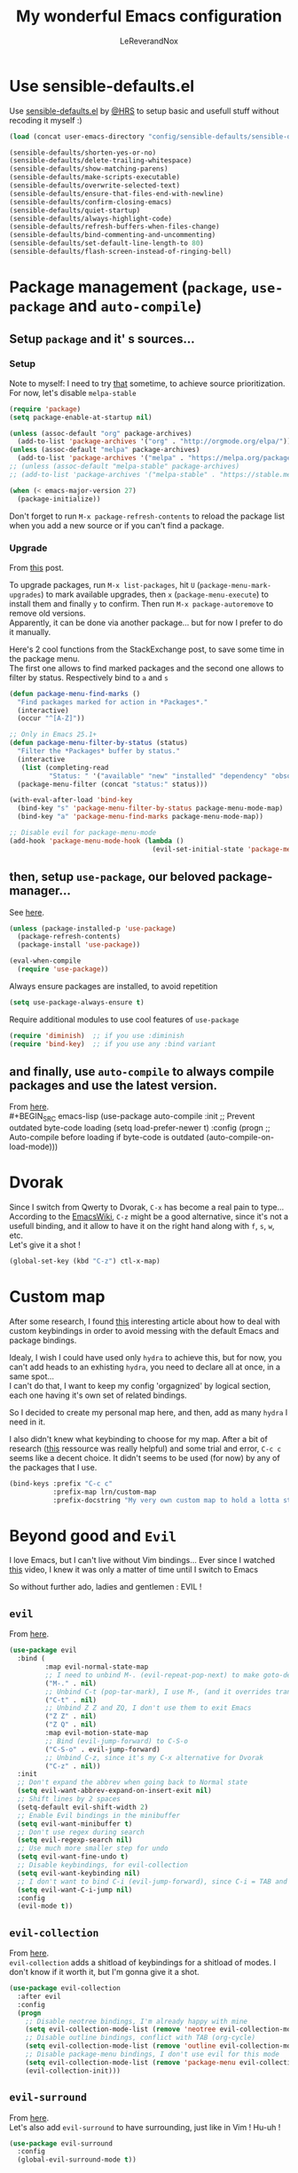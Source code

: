 #+TITLE: My wonderful Emacs configuration
#+AUTHOR: LeReverandNox

* Use sensible-defaults.el
  Use [[https://github.com/hrs/sensible-defaults.el][sensible-defaults.el]] by [[https://github.com/hrs/sensible-defaults.el][@HRS]] to setup basic and usefull stuff without
  recoding it myself :)

  #+BEGIN_SRC emacs-lisp
    (load (concat user-emacs-directory "config/sensible-defaults/sensible-defaults.el"))

    (sensible-defaults/shorten-yes-or-no)
    (sensible-defaults/delete-trailing-whitespace)
    (sensible-defaults/show-matching-parens)
    (sensible-defaults/make-scripts-executable)
    (sensible-defaults/overwrite-selected-text)
    (sensible-defaults/ensure-that-files-end-with-newline)
    (sensible-defaults/confirm-closing-emacs)
    (sensible-defaults/quiet-startup)
    (sensible-defaults/always-highlight-code)
    (sensible-defaults/refresh-buffers-when-files-change)
    (sensible-defaults/bind-commenting-and-uncommenting)
    (sensible-defaults/set-default-line-length-to 80)
    (sensible-defaults/flash-screen-instead-of-ringing-bell)
  #+END_SRC

* Package management (=package=, =use-package= and =auto-compile=)
** Setup =package= and it' s sources...
*** Setup
    Note to myself: I need to try [[https://emacs.stackexchange.com/a/2989][that]] sometime, to achieve source
    prioritization. For now, let's disable =melpa-stable=
    #+BEGIN_SRC emacs-lisp
      (require 'package)
      (setq package-enable-at-startup nil)

      (unless (assoc-default "org" package-archives)
        (add-to-list 'package-archives '("org" . "http://orgmode.org/elpa/")))
      (unless (assoc-default "melpa" package-archives)
        (add-to-list 'package-archives '("melpa" . "https://melpa.org/packages/")))
      ;; (unless (assoc-default "melpa-stable" package-archives)
      ;; (add-to-list 'package-archives '("melpa-stable" . "https://stable.melpa.org/packages/")))

      (when (< emacs-major-version 27)
        (package-initialize))
    #+END_SRC

    Don't forget to run =M-x package-refresh-contents= to reload the package list
    when you add a new source or if you can't find a package.

*** Upgrade
    From [[https://emacs.stackexchange.com/a/31874][this]] post.

    To upgrade packages, run =M-x list-packages=, hit =U= (=package-menu-mark-upgrades=) to mark available
    upgrades, then =x= (=package-menu-execute=) to install them and finally =y= to confirm.
    Then run =M-x package-autoremove= to remove old versions.\\
    Apparently, it can be done via another package... but for now I prefer to do
    it manually.

    Here's 2 cool functions from the StackExchange post, to save some time in
    the package menu.\\
    The first one allows to find marked packages and the second one allows to
    filter by status. Respectively bind to =a= and =s=

    #+BEGIN_SRC emacs-lisp
      (defun package-menu-find-marks ()
        "Find packages marked for action in *Packages*."
        (interactive)
        (occur "^[A-Z]"))

      ;; Only in Emacs 25.1+
      (defun package-menu-filter-by-status (status)
        "Filter the *Packages* buffer by status."
        (interactive
         (list (completing-read
                "Status: " '("available" "new" "installed" "dependency" "obsolete"))))
        (package-menu-filter (concat "status:" status)))

      (with-eval-after-load 'bind-key
        (bind-key "s" 'package-menu-filter-by-status package-menu-mode-map)
        (bind-key "a" 'package-menu-find-marks package-menu-mode-map))

      ;; Disable evil for package-menu-mode
      (add-hook 'package-menu-mode-hook (lambda ()
                                          (evil-set-initial-state 'package-menu-mode 'emacs)))
    #+END_SRC

** then, setup =use-package=, our beloved package-manager...
   See [[https://github.com/jwiegley/use-package][here]].
   #+BEGIN_SRC emacs-lisp
     (unless (package-installed-p 'use-package)
       (package-refresh-contents)
       (package-install 'use-package))

     (eval-when-compile
       (require 'use-package))
   #+END_SRC

   Always ensure packages are installed, to avoid repetition

   #+BEGIN_SRC emacs-lisp
     (setq use-package-always-ensure t)
   #+END_SRC

   Require additional modules to use cool features of =use-package=

   #+BEGIN_SRC emacs-lisp
     (require 'diminish)  ;; if you use :diminish
     (require 'bind-key)  ;; if you use any :bind variant
   #+END_SRC

** and finally, use =auto-compile= to always compile packages and use the latest version.
   From [[https://github.com/emacscollective/auto-compile][here]].\\
   #+BEGIN_SRC emacs-lisp
     (use-package auto-compile
       :init
       ;; Prevent outdated byte-code loading
       (setq load-prefer-newer t)
       :config
       (progn
         ;; Auto-compile before loading if byte-code is outdated
         (auto-compile-on-load-mode)))
   #+END_SRC
* Dvorak
  Since I switch from Qwerty to Dvorak, =C-x= has become a real pain to type...
  According to the [[https://www.emacswiki.org/emacs/DvorakKeyboard#toc1][EmacsWiki]], =C-z= might be a good alternative, since it's not
  a usefull binding, and it allow to have it on the right hand along with =f=,
  =s=, =w=, etc.\\
  Let's give it a shot !

  #+BEGIN_SRC emacs-lisp
    (global-set-key (kbd "C-z") ctl-x-map)
  #+END_SRC
* Custom map
  After some research, I found [[https://karl-voit.at/2018/07/08/emacs-key-bindings/][this]] interesting article about how to deal with
  custom keybindings in order to avoid messing with the default Emacs and
  package bindings.

  Idealy, I wish I could have used only =hydra= to achieve this, but for now,
  you can't add heads to an exhisting =hydra=, you need to declare all at
  once, in a same spot...\\
  I can't do that, I want to keep my config 'orgagnized' by logical section, each one
  having it's own set of related bindings.

  So I decided to create my personal map here, and then, add as many =hydra= I
  need in it.

  I also didn't knew what keybinding to choose for my map. After a bit of
  research ([[https://www.gnu.org/software/emacs/manual/html_node/elisp/Key-Binding-Conventions.html][this]] ressource was really helpful) and some trial and error, =C-c c=
  seems like a decent choice.
  It didn't seems to be used (for now) by any of the packages that I use.


  #+BEGIN_SRC emacs-lisp
    (bind-keys :prefix "C-c c"
               :prefix-map lrn/custom-map
               :prefix-docstring "My very own custom map to hold a lotta stuff")
  #+END_SRC

* Beyond good and =Evil=
  I love Emacs, but I can't live without Vim bindings...
  Ever since I watched [[https://www.youtube.com/watch?v=JWD1Fpdd4Pc][this]] video, I knew it was only a matter of time until I
  switch to Emacs

  So without further ado, ladies and gentlemen : EVIL !
** =evil=
   From [[https://github.com/emacs-evil/evil][here]].\\

   #+BEGIN_SRC emacs-lisp
     (use-package evil
       :bind (
              :map evil-normal-state-map
              ;; I need to unbind M-. (evil-repeat-pop-next) to make goto-definition work when programming
              ("M-." . nil)
              ;; Unbind C-t (pop-tar-mark), I use M-, (and it overrides transpose-chars)
              ("C-t" . nil)
              ;; Unbind Z Z and ZQ, I don't use them to exit Emacs
              ("Z Z" . nil)
              ("Z Q" . nil)
              :map evil-motion-state-map
              ;; Bind (evil-jump-forward) to C-S-o
              ("C-S-o" . evil-jump-forward)
              ;; Unbind C-z, since it's my C-x alternative for Dvorak
              ("C-z" . nil))
       :init
       ;; Don't expand the abbrev when going back to Normal state
       (setq evil-want-abbrev-expand-on-insert-exit nil)
       ;; Shift lines by 2 spaces
       (setq-default evil-shift-width 2)
       ;; Enable Evil bindings in the minibuffer
       (setq evil-want-minibuffer t)
       ;; Don't use regex during search
       (setq evil-regexp-search nil)
       ;; Use much more smaller step for undo
       (setq evil-want-fine-undo t)
       ;; Disable keybindings, for evil-collection
       (setq evil-want-keybinding nil)
       ;; I don't want to bind C-i (evil-jump-forward), since C-i = TAB and vice-versa... TAB is TAB !
       (setq evil-want-C-i-jump nil)
       :config
       (evil-mode t))
   #+END_SRC

** =evil-collection=
   From [[https://github.com/emacs-evil/evil-collection][here]].\\
   =evil-collection= adds a shitload of keybindings for a shitload of modes.
   I don't know if it worth it, but I'm gonna give it a shot.
   #+BEGIN_SRC emacs-lisp
     (use-package evil-collection
       :after evil
       :config
       (progn
         ;; Disable neotree bindings, I'm already happy with mine
         (setq evil-collection-mode-list (remove 'neotree evil-collection-mode-list))
         ;; Disable outline bindings, conflict with TAB (org-cycle)
         (setq evil-collection-mode-list (remove 'outline evil-collection-mode-list))
         ;; Disable package-menu bindings, I don't use evil for this mode
         (setq evil-collection-mode-list (remove 'package-menu evil-collection-mode-list))
         (evil-collection-init)))
   #+END_SRC

** =evil-surround=
   From [[https://github.com/emacs-evil/evil-surround][here]].\\
   Let's also add =evil-surround= to have surrounding, just like in Vim ! Hu-uh !
   #+BEGIN_SRC emacs-lisp
     (use-package evil-surround
       :config
       (global-evil-surround-mode t))
   #+END_SRC

** =evil-mc=
   From [[https://github.com/gabesoft/evil-mc][here]].\\
   And =evil-mc=, to have multiple-cursors... again, just like in Vim !
   #+BEGIN_SRC emacs-lisp
     (use-package evil-mc
       :diminish evil-mc-mode
       :config
       (global-evil-mc-mode 1))
   #+END_SRC

   Let's make an =hydra= to bind =evil-mc= commands on my custom map
   #+BEGIN_SRC emacs-lisp
     (defhydra lrn/hydra-evil-mc (
                                  :color pink
                                  :hint nil)
       "
               ^Up^                        ^Down^                     ^Other^
     -----------------------------------------------------------------------------------
     [_k_]   Make & prev line    [_j_]   Make & next line    [_<mouse-1>_] Make at click
     [_p_]   Make & prev match   [_n_]   Make & next match   [_a_]         Make all
     [_C-p_] Make & prev curs.   [_C-n_] Make & next curs.   [_u_]         Undo all
     [_P_]   Skip & prev match   [_N_]   Skip & next match   [_q_]         Quit
     [_C-P_] Skip & prev curs.   [_C-N_] Skip & prev curs.
     "
       ("k" evil-mc-make-cursor-move-prev-line)
       ("p" evil-mc-make-and-goto-prev-match)
       ("C-p" evil-mc-make-and-goto-prev-cursor)
       ("P" evil-mc-skip-and-goto-prev-match)
       ("C-P" evil-mc-skip-and-goto-prev-cursor)
       ("j" evil-mc-make-cursor-move-next-line)
       ("n" evil-mc-make-and-goto-next-match)
       ("C-n" evil-mc-make-and-goto-next-cursor)
       ("N" evil-mc-skip-and-goto-next-match)
       ("C-N" evil-mc-skip-and-goto-next-cursor)
       ("<mouse-1>" evil-mc-toggle-cursor-on-click)
       ("a" evil-mc-make-all-cursors :color blue)
       ("u" evil-mc-undo-all-cursors :color blue)
       ("<down-mouse-1>" ignore :hint nil)
       ("<drag-mouse-1>" ignore :hint nil)
       ("q" nil)
       ("C-g" nil))
     (bind-key "m" 'lrn/hydra-evil-mc/body lrn/custom-map)
   #+END_SRC
* UI / UX
** Tweak UI
   Hide menu / tool / scroll bars, for I don't use them
   #+BEGIN_SRC emacs-lisp
     (menu-bar-mode -1)
     (tool-bar-mode -1)
     (scroll-bar-mode -1)
   #+END_SRC

   Always show line-numbers in margin. Can't live without it !
   #+BEGIN_SRC emacs-lisp
     (global-display-line-numbers-mode t)
   #+END_SRC

   Make the frame title a bit more meaningful by displaying the current project
   name instead of the current filename
   #+BEGIN_SRC emacs-lisp
     (setq frame-title-format '((:eval (projectile-project-name))))
   #+END_SRC
** Theme
   Set the =themes= directory
   #+BEGIN_SRC emacs-lisp
     (setq custom-theme-directory
           (concat user-emacs-directory "themes"))
   #+END_SRC

   +Load my (current) favorite theme, earthsong+
   #+BEGIN_SRC emacs-lisp
     ;; (load-theme 'earthsong t)
   #+END_SRC

   Okay, let's try one of my other favorite theme, One Dark from Atom.
   #+BEGIN_SRC emacs-lisp
     (use-package atom-one-dark-theme
       :config
       (progn
         (load-theme 'atom-one-dark t)))
   #+END_SRC

   I love some transparency. Let's make it a bit transparent when active, and a
   bit more transparent when inactive
   #+BEGIN_SRC emacs-lisp
     ;;(set-frame-parameter (selected-frame) 'alpha '(<active> . <inactive>))
     (set-frame-parameter (selected-frame) 'alpha '(95 . 80))
     (add-to-list 'default-frame-alist '(alpha . (95 . 80)))
   #+END_SRC

   I also like to have a more visible =verbatim= face in =org-mode=.
   Not quite sur about the color, but it will do the trick.
   #+BEGIN_SRC emacs-lisp
     (set-face-attribute 'org-verbatim nil
                         :foreground (face-attribute 'warning :foreground))
   #+END_SRC

** Font
   Thanks again to @HRS for those really helpful functions !

*** Setup
    Let's set =RobotoMono Nerd Font= as the default font
    #+BEGIN_SRC emacs-lisp
      (setq hrs/default-font "RobotoMono Nerd Font")
    #+END_SRC

    With a default size of 11
    #+BEGIN_SRC emacs-lisp
      (setq hrs/default-font-size 11)
    #+END_SRC

*** Resizing
    Really cool fonctions :)
    #+BEGIN_SRC emacs-lisp
      (defun hrs/font-code ()
        "Return a string representing the current font (like \"Inconsolata-14\")."
        (concat hrs/default-font "-" (number-to-string hrs/current-font-size)))

      (defun hrs/set-font-size ()
        "Set the font to `hrs/default-font' at `hrs/current-font-size'.
         Set that for the current frame, and also make it the default for
         other, future frames."
        (let ((font-code (hrs/font-code)))
          (add-to-list 'default-frame-alist (cons 'font font-code))
          (set-frame-font font-code)))

      (defun hrs/reset-font-size ()
        "Change font size back to `hrs/default-font-size'."
        (interactive)
        (setq hrs/current-font-size hrs/default-font-size)
        (hrs/set-font-size))

      (defun hrs/increase-font-size ()
        "Increase current font size by a factor of `hrs/font-change-increment'."
        (interactive)
        (setq hrs/current-font-size
              (ceiling (* hrs/current-font-size hrs/font-change-increment)))
        (hrs/set-font-size))

      (defun hrs/decrease-font-size ()
        "Decrease current font size by a factor of `hrs/font-change-increment', down to a minimum size of 1."
        (interactive)
        (setq hrs/current-font-size
              (max 1
                   (floor (/ hrs/current-font-size hrs/font-change-increment))))
        (hrs/set-font-size))
    #+END_SRC

    Increment font by 0.5%
    #+BEGIN_SRC emacs-lisp
      (setq hrs/font-change-increment 1.05)
    #+END_SRC

    Let's create an =hydra= to resize the font and bind it on my custom map.
    #+BEGIN_SRC emacs-lisp
      (defhydra lrn/hydra-font-size ()
        "Resize the font"
        ("=" hrs/increase-font-size "bigger")
        ("-" hrs/decrease-font-size "smaller")
        ("0" hrs/reset-font-size "reset")
        ("q" nil "quit"))
      (bind-key "=" 'lrn/hydra-font-size/body lrn/custom-map)
    #+END_SRC

    Reset the font size at startup
    #+BEGIN_SRC emacs-lisp
      (hrs/reset-font-size)
    #+END_SRC
** Modeline
*** =powerline=
    From [[https://www.google.com/search?client=firefox-b-ab&q=emacs+powerline][here]].\\
    I love Vim's powerline, so when I heard there's an Emacs version...

    Here's a fork of the =powerline-evil-center-color-theme= (from [[https://github.com/raugturi/powerline-evil][here]]) that
    display the =mode-line-misc-info= variable. I need it for =eyebrowse= to
    display it's workspaces. (see [[https://github.com/milkypostman/powerline/issues/140][this]] issue)\\
    I don't really know what I'm doing, I just tried to
    understand roughly how a =mode-line-format= works and hacked my way through.
    #+BEGIN_SRC emacs-lisp
      (defun lrn/powerline-evil-center-color-theme ()
        "A custom Powerline's center-evil them with the evil state in color and the
        mode-line-misc-info displayed."
        (interactive)
        (setq-default mode-line-format
                      '("%e"
                        (:eval
                         (let* ((active (powerline-selected-window-active))
                                (mode-line (if active 'mode-line 'mode-line-inactive))
                                (face1 (if active 'powerline-active1 'powerline-inactive1))
                                (face2 (if active 'powerline-active2 'powerline-inactive2))
                                (separator-left (intern (format "powerline-%s-%s"
                                                                (powerline-current-separator)
                                                                (car powerline-default-separator-dir))))
                                (separator-right (intern (format "powerline-%s-%s"
                                                                 (powerline-current-separator)
                                                                 (cdr powerline-default-separator-dir))))
                                (lhs (list (powerline-raw "%*" nil 'l)
                                           (powerline-buffer-size nil 'l)
                                           (powerline-buffer-id nil 'l)
                                           (powerline-raw " ")
                                           (funcall separator-left mode-line face1)
                                           (powerline-narrow face1 'l)
                                           (powerline-vc face1)))
                                (rhs (list (powerline-raw global-mode-string face1 'r)
                                           (powerline-raw "%4l" face1 'r)
                                           (powerline-raw ":" face1)
                                           (powerline-raw "%3c" face1 'r)
                                           (funcall separator-right face1 mode-line)
                                           (powerline-raw " ")
                                           (powerline-raw "%6p" nil 'r)
                                           (powerline-hud face2 face1)
                                           (powerline-raw mode-line-misc-info face2 'r)))
                                (center (append (list (powerline-raw " " face1)
                                                      (funcall separator-left face1 face2)
                                                      (when (boundp 'erc-modified-channels-object)
                                                        (powerline-raw erc-modified-channels-object face2 'l))
                                                      (powerline-major-mode face2 'l)
                                                      (powerline-process face2)
                                                      (powerline-raw " " face2))
                                                (let ((evil-face (powerline-evil-face)))
                                                  (if (split-string (format-mode-line minor-mode-alist))
                                                      (append (if evil-mode
                                                                  (list (funcall separator-right face2 evil-face)
                                                                        (powerline-raw (powerline-evil-tag) evil-face 'l)
                                                                        (powerline-raw " " evil-face)
                                                                        (funcall separator-left evil-face face2)))
                                                              (list (powerline-minor-modes face2 'l)
                                                                    (powerline-raw " " face2)
                                                                    (funcall separator-right face2 face1)))
                                                    (list (powerline-raw (powerline-evil-tag) evil-face)
                                                          (funcall separator-right evil-face face1)))))))
                           (concat (powerline-render lhs)
                                   (powerline-fill-center face1 (/ (powerline-width center) 2.0))
                                   (powerline-render center)
                                   (powerline-fill face1 (powerline-width rhs))
                                   (powerline-render rhs)))))))
    #+END_SRC

    #+BEGIN_SRC emacs-lisp
      (use-package powerline
        :config
        (lrn/powerline-evil-center-color-theme))
    #+END_SRC
*** Clock
    It's sometime more convenient to check the time directly in Emacs, instead of
    looking at the OS status bar. Especially in fullscreen mode.\\
    I not enabling it for now, for I spend most of my time on MacOS. But I use it
    for sure on Linux.

    #+BEGIN_SRC emacs-lisp
      ;; (display-time-mode)

    #+END_SRC

    Let's also customize the time format. See [[https://help.gnome.org/users/gthumb/stable/gthumb-date-formats.html.en][here]] for reference :)
    #+BEGIN_SRC emacs-lisp
      (setq display-time-format "%H:%M:%S")
    #+END_SRC
*** =diminish=
    From [[https://github.com/myrjola/diminish.el][here]].\\
    The =modeline= is often waaaay to crowded, when a lot of modes are enabled.
    Hopefully, there's =dimisish= ! It allows you to rename every minor/major
    modes to save space.

    =diminish= is also supported directly by =use-package= with the =:dimish= option.
    I try to use it whenever I can, but for some default modes, I still need to
    write it here.

    First, two macros to make things easier
    #+BEGIN_SRC emacs-lisp
      (defmacro diminish-minor-mode (filename mode &optional abbrev)
        `(eval-after-load (symbol-name ,filename)
           '(diminish ,mode ,abbrev)))

      (defmacro diminish-major-mode (mode-hook abbrev)
        `(add-hook ,mode-hook
                   (lambda () (setq mode-name ,abbrev))))
    #+END_SRC

    And now =diminish=  itself.
    #+BEGIN_SRC emacs-lisp
      (use-package diminish
        :config
        (diminish-major-mode 'emacs-lisp-mode-hook "el")
        (diminish-major-mode 'python-mode-hook "Py")
        (diminish-major-mode 'js-mode-hook "JS")
        (diminish-major-mode 'sh-mode-hook "Sh")
        (diminish-minor-mode 'abbrev 'abbrev-mode))
    #+END_SRC
** Icons
   From [[https://github.com/domtronn/all-the-icons.el][here]].\\
   Because it's always nice to have cool icons instead of plain text
   #+BEGIN_SRC emacs-lisp
     (use-package all-the-icons)
   #+END_SRC
** =neotree=
   From [[https://www.google.com/search?client=firefox-b-ab&q=emacs+neotree][here]].\\
   Similar to Vim's Nerdtree, such a cool package to browse the filesystem in a
   conveniant sidebar <3

   Thanks [[https://github.com/jaypei/emacs-neotree/issues/293][@stereoproxy]] for this function that allows me to close the parent
   directory of a node easily !
   #+BEGIN_SRC emacs-lisp
     (defun my/neotree-close-parent ()
       "Close parent directory of current node."
       (interactive)
       (neotree-select-up-node)
       (let* ((btn-full-path (neo-buffer--get-filename-current-line))
              (path (if btn-full-path btn-full-path neo-buffer--start-node)))
         (when (file-name-directory path)
           (if (neo-buffer--expanded-node-p path) (neotree-enter)))))
   #+END_SRC

   Thanks to [[https://emacs.stackexchange.com/a/29500][@ideasman42]] for this function that will open =neotree= at the
   current =projectile= root, or the directory of the current buffer if not in a
   projet. I'll use it instead of =neotree-projectile-action=.
   #+BEGIN_SRC emacs-lisp
     (defun my/neotree-project-dir-toggle ()
       "Open NeoTree using the project root, using find-file-in-project,
     or the current buffer directory."
       (interactive)
       (let ((project-dir
              (ignore-errors
                ;;; Pick one: projectile or find-file-in-project
                ; (projectile-project-root)
                (ffip-project-root)
                ))
             (file-name (buffer-file-name))
             (neo-smart-open t))
         (if (and (fboundp 'neo-global--window-exists-p)
                  (neo-global--window-exists-p))
             (neotree-hide)
           (progn
             (neotree-show)
             (if project-dir
                 (neotree-dir project-dir))
             (if file-name
                 (neotree-find file-name))))))
   #+END_SRC

   Let's install =neotree= and set the bindings
   #+BEGIN_SRC emacs-lisp
          (use-package neotree
            :bind (
                   :map neotree-mode-map
                   ;; Neotree doesn't respect the binding convention, it conflicts with my custom map.
                   ("C-c c" . nil)
                   ("s" . neotree-enter-horizontal-split)
                   ("v" . neotree-enter-vertical-split)
                   ("y" . neotree-copy-filepath-to-yank-ring)
                   ("r" . neotree-refresh)
                   ("C-c C-y" . neotree-copy-node)
                   ("x" . my/neotree-close-parent)
                   ("<tab>" . neotree-change-root)
                   ("j" . neotree-next-line)
                   ("k" . neotree-previous-line))
            :init
            (setq neo-theme (if (display-graphic-p) 'icons 'arrow))
            (setq neo-window-fixed-size nil)
            ;; Switch to Emacs state when entering neotree-mode, no need for Evil there.
            (evil-set-initial-state 'neotree-mode 'emacs)
            (bind-key "n" 'neotree-show lrn/custom-map)
            (bind-key "N" 'my/neotree-project-dir-toggle lrn/custom-map))
   #+END_SRC

** Completion
*** =helm= and friends
    From [[https://github.com/emacs-helm/helm][here]].\\
    See [[https://emacs-helm.github.io/helm/][here]] and [[http://tuhdo.github.io/helm-intro.html][here]].

    =helm= is just AWESOME ! It saves so much time, allowing to find anything in
    a few keystrokes.

    First, there is =helm= itself
    #+BEGIN_SRC emacs-lisp
      ;; (use-package helm
      ;;   :diminish helm-mode
      ;;   :bind  (
      ;;          ("M-x" . helm-M-x)
      ;;          ("C-x C-f" . helm-find-files)
      ;;          ("C-x y" . helm-show-kill-ring)
      ;;          ("C-x b" . helm-mini)
      ;;          ("C-X c o" . helm-occur)
      ;;          ("C-h a" . helm-apropos))
      ;;   :init
      ;;   (setq projectile-completion-system 'helm)
      ;;   (setq helm-apropos-fuzzy-match t)
      ;;   :config
      ;;   (helm-mode t))
    #+END_SRC

    then, there's =helm-descbinds=, for searching bindings
    #+BEGIN_SRC emacs-lisp
      ;; (use-package helm-descbinds
      ;;   :bind (
      ;;          ("C-h b" . helm-descbinds)
      ;;          ("C-h w" . helm-descbinds)))
    #+END_SRC

*** =ivy= and friends
    Ressources: [[https://sam217pa.github.io/2016/09/13/from-helm-to-ivy/][that]], [[https://adamsimpson.net/writing/helm-to-ivy][this]], [[http://blog.binchen.org/posts/hello-ivy-mode-bye-helm.html][that]], [[https://writequit.org/denver-emacs/presentations/2017-04-11-ivy.html][this]].

**** =ivy=
     From [[https://github.com/abo-abo/swiper][here]]. See [[https://oremacs.com/swiper/][here]].\\
     The completion framework itself. Waaay way smaller than =helm=, with less
     functionalities. But since I was using about 5% of =helm=, it doesn't matter

     From [[https://github.com/PythonNut/historian.el][here]].\\
     =ivy-historian= persists the =ivy= candidates in a file.
     #+BEGIN_SRC emacs-lisp
       (use-package ivy-historian)
     #+END_SRC

     =ivy-hydra= transforms =ivy-dispatching-done= into
     =ivy-dispatching-done-hdyra= and adds an =hydra= to =ivy= minibuffers.\\
     (It's suppose to be bound on =C-o=, but this binding his conflicting with
     =evil-jump-backward=, so instead I chose =C-M-o=)
     #+BEGIN_SRC emacs-lisp
       (use-package ivy-hydra)
     #+END_SRC

     #+BEGIN_SRC emacs-lisp
       (use-package ivy
         :diminish ivy-mode
         :bind (
                ("C-x b" . ivy-switch-buffer)
                :map ivy-minibuffer-map
                ("C-M-o" . hydra-ivy/body)
                )
         :init
         ;; Add recent files and bookmarks to ivy-switch-buffer
         (setq ivy-use-virtual-buffers t)
         ;; Show the fullpath for the recent files in ivy-switch-buffer
         (setq ivy-virtual-abbreviate 'fullpath)
         ;; Use ivy as completion system for projectile
         (setq projectile-completion-system 'ivy)
         ;; Require to type ~/ to go home, instead of just ~
         (setq ivy-magic-tilde nil)
         ;; Allow minibuffer commands in minibuffer... MINIBUFFERCEPTION \o/
         (setq enable-recursive-minibuffers t)
         :config
         (ivy-historian-mode t)
         (ivy-mode t))
     #+END_SRC
**** =counsel=
     =counsel= is a collection of replacement functions for various Emacs
     commands, infused with =ivy=.

     #+BEGIN_SRC emacs-lisp
       (use-package counsel
         :diminish counsel-mode
         :bind (
                ("C-x y" . counsel-yank-pop))
         :init
         ;; Override the binding descriptions with counsel stuff
         (setq counsel-mode-override-describe-bindings t)
         :config
         (counsel-mode t))
     #+END_SRC

** Keybindings help
*** =guide-key=
    From [[https://github.com/kai2nenobu/guide-key][here]].

    =guide-key= is a cool little package that shows a popup with the possibles
    key-bindings when you start typing. Really useful to discover a lot of cool
    bindings !
    #+BEGIN_SRC emacs-lisp
      ;; (use-package guide-key
      ;;   :diminish guide-key-mode
      ;;   :init
      ;;   (setq guide-key/guide-key-sequence t) ; Trigger the guide for any binding
      ;;   (setq guide-key/popup-window-position 'bottom)
      ;;   (setq guide-key/align-command-by-space-flag t)
      ;;   (setq guide-key/idle-delay 0.75)
      ;;   :config
      ;;   (progn
      ;;     (guide-key-mode 1)))
    #+END_SRC
*** =which-key=
    From [[https://github.com/justbur/emacs-which-key][here]].

    Based on =guide-key=, it was developped for [[https://www.google.com/search?client=firefox-b-ab&q=github+spcemacs][Spacemacs]]. It does the same
    things, but... in a cooler way. Maybe.

    Let's give it a shot and see what it worth.
    #+BEGIN_SRC emacs-lisp
      (use-package which-key
        :diminish which-key-mode
        :init
        (setq which-key-popup-type 'side-window)
        (setq which-key-idle-delay 0.75)
        :config
        (which-key-mode t))
    #+END_SRC

*** =free-keys=
    From [[https://github.com/Fuco1/free-keys][here]].\\
    This cool package shows the free bindings available for the current buffer.

    Used with =describe-personal-bindings= (from =bind-key=), it helps a lot to
    define bindings that will not conflict with existing ones.
    #+BEGIN_SRC emacs-lisp
      (use-package free-keys
        :init
        (setq free-keys-modifiers '("" "C" "M" "C-M" "M-S")))
    #+END_SRC
** Sessions
   Emacs can save and restore the current session. Convenient since I'm closing
   Emacs often !

   Themes settings are also stored in the .desktop file... So if I change
   settings with =customize-face= then exit Emacs, those settings are restored
   the next time ! I don't like this behavior. Thanks to [[https://superuser.com/a/1155381][this]] post, there's a
   worakoung that reloads the actual theme after restoring the .desktop

   TODO: Since I start using =--daemon= / =emacsclient=, I had to fix
   =desktop-save=mode= so I can restore frames in a new frame... But it seems to
   have broken the up-mentioned workaround...  will (try) to-fix someday.
   #+BEGIN_SRC emacs-lisp
     (setq desktop-path (list (concat user-emacs-directory "tmp/sessions")))
     (desktop-save-mode)
     (setq desktop-restore-forces-onscreen nil)
     (setq desktop-load-locked-desktop t)

     ;; (add-to-list 'desktop-globals-to-save 'custom-enabled-themes)
     ;; (defun desktop-load-theme () "load custom theme" (interactive)
     ;; (dolist (th custom-enabled-themes) (load-theme th)))
     ;; (add-hook 'desktop-after-read-hook 'desktop-load-theme)
   #+END_SRC

** Custom-file
   Emacs use a custom-file to store settings set by =M-x customize= and other
   stuff.

   Let's configure it.
   #+BEGIN_SRC emacs-lisp
     (setq custom-file (concat user-emacs-directory "config/custom.el"))
   #+END_SRC

   And load it at startup.
   #+BEGIN_SRC emacs-lisp
     (load custom-file)
   #+END_SRC
** =Dired=
   I want to use =dired-mode= more often, it seems really powerful !
   Let's customize some settings

   =dired-dwim-target= allows to 'auto-detect' the target for various operations
   such as copy, delete, etc... (If there's a split window with a =Dired=
   buffer, it'll assume that you want to target this directory)
   #+BEGIN_SRC emacs-lisp
     (setq dired-dwim-target t)
   #+END_SRC

   Always copy directory recursively without confirmation
   #+BEGIN_SRC emacs-lisp
     (setq dired-recursive-copies 'always)
   #+END_SRC

   The basic =ls= flags are quite limited (=-al=), let's add s'more, such as
   human-readable sizes
   #+BEGIN_SRC emacs-lisp
     (setq dired-listing-switches "-lah")
   #+END_SRC

   Auto-update the =dired= buffers if the content of a directory change.
   #+BEGIN_SRC emacs-lisp
     (add-hook 'dired-mode-hook 'auto-revert-mode)
   #+END_SRC

   You now you can edit permissions directly from within =dired= ?
   #+BEGIN_SRC emacs-lisp
     (setq wdired-allow-to-change-permissions t)
   #+END_SRC

*** =dired+=
    From [[https://www.emacswiki.org/emacs/DiredPlus][here]].\\
    =dired+= is a package that provides additional features to the basic
    =dired-mode=
    However, I had to intall it manually, since it's not present on
    =MELPA= anymore ='(
    #+BEGIN_SRC emacs-lisp
      (add-to-list 'load-path (concat user-emacs-directory "config/dired-plus"))
      (require 'dired+)
    #+END_SRC

*** =dired-narrow=
    From [[https://github.com/Fuco1/dired-hacks/blob/master/dired-narrow.el][here]].\\
    A cool package that allows to filter files by name ! (See [[http://pragmaticemacs.com/emacs/dynamically-filter-directory-listing-with-dired-narrow/][here]])

    In a =dired= buffer, hit =C-s= to invok =dired-narrow= and type a string to
    filter.\\
    When done, hit =g r= (=revert-buffer=) to remove the filters.
    #+BEGIN_SRC emacs-lisp
      (use-package dired-narrow
        :init
        (bind-key "C-s" 'dired-narrow dired-mode-map))
    #+END_SRC

*** =dired-quick-sort=
    See [[https://gitlab.com/xuhdev/dired-quick-sort][here]].
    Add a cool sorting menu to =dired=, to sort by name, time, size, extension,
    you name it...

    WARNING: Doesn't work on Mac OS, since =ls= doesn't support =--dired= option.
    #+BEGIN_SRC emacs-lisp
      (unless (string-equal system-type "darwin")
        (use-package dired-quick-sort
          :config
          (dired-quick-sort-setup))
        )
    #+END_SRC
** Emacs server
   Let's add a binding to kill the Emacs server.
   #+BEGIN_SRC emacs-lisp
     (bind-key "C-x C-S-c" 'kill-emacs global-map)
   #+END_SRC
** =hydra=
   From [[https://github.com/abo-abo/hydra][here]].\\
   To read: [[https://matutine.gitlab.io/2015/03/11/les-hydres-vont-enchanter-votre-exp-C3-A9rience-avec-emacs.html][here]], [[https://oremacs.com/2015/01/20/introducing-hydra/][here]], [[https://cestlaz.github.io/posts/using-emacs-30-elfeed-2/][here]], [[https://writequit.org/denver-emacs/presentations/2017-06-20-hydra.html][here]], [[https://www.wisdomandwonder.com/article/10748/emacsorg-mode-abo-abos-hydra-makes-you-a-lightweight-literate-programmer-hyper-boosting-your-productivity-with-about-ten-of-minutes-effort-for-learning-it][here]]
   #+BEGIN_SRC emacs-lisp
     (use-package hydra)
   #+END_SRC
** Suspend
   There's a command to suspend the frame : =suspend-frame=. Pretty cool when
   using =Emacs= from terminal, but very dangerous in GUI. The frame is
   suspended and cannot be recovered easily !

  Even worse, it's bound on =C-x C-z=, and since I use =C-z= as =C-x= in Dvorak,
  is trigger it A LOT. Let's unbind this stuff.

  #+BEGIN_SRC emacs-lisp
    (global-unset-key (kbd "C-z C-z"))
  #+END_SRC
* Persitency
** =backup= and =auto-save=
   I love to keep my backups and auto-saves neatly in separates directories.
   This is the first settings I used when I start using Emacs in 2016, I should
   review them someday.
   #+BEGIN_SRC emacs-lisp
     (let ((backup-dir (concat user-emacs-directory "tmp/backups"))
           (auto-saves-dir (concat user-emacs-directory "tmp/auto-saves")))
       (dolist (dir (list backup-dir auto-saves-dir))
         (when (not (file-directory-p dir))
           (make-directory dir t)))
       (setq backup-directory-alist `(("." . ,backup-dir))
             auto-save-file-name-transforms `((".*" ,auto-saves-dir t))
             auto-save-list-file-prefix (concat auto-saves-dir ".saves-")
             tramp-backup-directory-alist `((".*" . ,backup-dir))
             tramp-auto-save-directory auto-saves-dir))

     (setq backup-by-copying t    ; Don't delink hardlinks
           delete-old-versions t  ; Clean up the backups
           version-control t      ; Use version numbers on backups,
           kept-new-versions 5    ; keep some new versions
           kept-old-versions 2)   ; and some old ones, too
   #+END_SRC

** History
   From [[http://pages.sachachua.com/.emacs.d/Sacha.html#org40a3abb][here]] (and from [[https://www.wisdomandwonder.com/wp-content/uploads/2014/03/C3F.html][here]] too)
   It's cool to be able to re-run commands, searches and stuff from a previous session
   when opening Emacs.

   #+BEGIN_SRC emacs-lisp
     (setq savehist-file (concat user-emacs-directory "tmp/savehist"))
     (savehist-mode +1)
     (setq savehist-save-minibuffer-history +1)
     (setq savehist-additional-variables
           '(kill-ring
             search-ring
             regexp-search-ring))
   #+END_SRC

** =save-place=
   =save-place-mode= saves the current point location when I close a
   file or Emacs.
   So when I come back, the point position is restored !
   #+BEGIN_SRC emacs-lisp
     (save-place-mode t)
   #+END_SRC

* Editing
  Some settings I didn't know where to put... not really Programming stuff, but
  kinda' quand meme.

** Encoding
   Set default encoding to UTF-8, because it's most common. And the coolest !
   #+BEGIN_SRC emacs-lisp
     (set-language-environment "UTF-8")
   #+END_SRC

** Trailing whitespaces
   Always highlight trailing whitespaces for =prog-mode=, even though they are
   automatically deleted on save.
   #+BEGIN_SRC emacs-lisp
     (add-hook 'prog-mode-hook '(lambda () (setq show-trailing-whitespace t)))
   #+END_SRC

** Indentation
   Always indent with spaces, unless specified
   #+BEGIN_SRC emacs-lisp
     (setq-default indent-tabs-mode nil)
   #+END_SRC

   Display tabs with a 2 characters width, to horrible nesting
   #+BEGIN_SRC emacs-lisp
     (setq-default tab-width 2)
   #+END_SRC

*** =highlight-indent-guide=
    From [[https://github.com/DarthFennec/highlight-indent-guides][here]].

    =highlight-indent-guide= makes indentation easier to understand with some
    sweet highlighting.
    #+BEGIN_SRC emacs-lisp
      (use-package highlight-indent-guides
        :diminish highlight-indent-guides-mode
        :hook ((prog-mode yaml-mode) . highlight-indent-guides-mode)
        :init
        (setq highlight-indent-guides-method 'character))
    #+END_SRC

*** =aggressive-indent=
    From [[https://github.com/Malabarba/aggressive-indent-mode][here]].

    This package is suppose to do a great job with code indentation, even during
    shitfing, transposing, slurping etc.

    TODO: Maybe it's a bit TOO aggressive in some modes... I'll probably disable
    it locally.
    #+BEGIN_SRC emacs-lisp
      (use-package aggressive-indent
        :hook (prog-mode . aggressive-indent-mode))
    #+END_SRC

** Case
   From [[https://wikemacs.org/wiki/Subword-mode][here]].\\
   Treat lower/uppper CamelCase as separate words
   #+BEGIN_SRC emacs-lisp
     (use-package subword
       :diminish subword-mode
       :config
       (global-subword-mode 1))
   #+END_SRC
** Cursor width
   From [[http://pragmaticemacs.com/emacs/adaptive-cursor-width/][here]].
   Make the cursor the full width of the underlying character (TAB, etc).
   #+BEGIN_SRC emacs-lisp
     (setq x-stretch-cursor t)
   #+END_SRC
** Auto revert
   From [[http://pragmaticemacs.com/emacs/automatically-revert-buffers/][here]].
   Automatically update the buffer if the associated file on the disk has changed.
   If the buffer has unsaved changes, Emacs will prompt.
   #+BEGIN_SRC emacs-lisp
     (global-auto-revert-mode t)
   #+END_SRC
** Parens
   See [[http://ergoemacs.org/emacs/emacs_insert_brackets_by_pair.html][here]] and [[https://www.emacswiki.org/emacs/ElectricPair][here]].\\
   Automatically write the closing quote, bracket, parenthesis… you know what I
   mean.
   Don't forget to disable =electric-pair-mode= for lispy languages,
   =smartparens= doest it instead.
   #+BEGIN_SRC emacs-lisp
     (electric-pair-mode t)
   #+END_SRC

   Support a few more pairs. (See [[http://ergoemacs.org/emacs/emacs_insert_brackets_by_pair.html][here]])
   #+BEGIN_SRC emacs-lisp
     (setq electric-pair-pairs
           '((?` . ?`)))
   #+END_SRC
** Sentence delimitation
   Sentence end with a single space. Because I said it.
   #+BEGIN_SRC emacs-lisp
     (setq sentence-end-double-space nil)
   #+END_SRC

** Folding
*** =hideshow=
    From [[https://www.emacswiki.org/emacs/HideShow][here]].\\
    Emacs requires a mode to handle folding.
    Let's run with =hideshow=, which is built-in and really efficient.

    #+BEGIN_SRC emacs-lisp
      (use-package hideshow
        :diminish hs-minor-mode
        :hook (prog-mode . hs-minor-mode))
    #+END_SRC

*** =vimish-fold=
    From [[https://github.com/mrkkrp/vimish-fold][here]].\\
    This package provide Vim-like folds. That's pretty cool, I can do what I
    want, the folds are even persistent... but it's a bit less intuitive than
    =hideshow=. Since I don't fold much, I prefer =hideshow=.

    However, I'll keep the configuration, in case I want to give it a shot someday.
    #+BEGIN_SRC emacs-lisp
      ;; (use-package vimish-fold
      ;;   :init
      ;;   (setq vimish-fold-dir (concat user-emacs-directory "vimish-fold"))
      ;;   (setq vimish-fold-persist-on-saving t)
      ;;   :config
      ;;   (vimish-fold-global-mode t))
    #+END_SRC

    From [[https://github.com/alexmurray/evil-vimish-fold][here]].\\
    This package adds =evil= bindings for =vimish-fold=
    #+BEGIN_SRC emacs-lisp
      ;; (use-package evil-vimish-fold
      ;;   :defer t
      ;;   :config
      ;;   (evil-vimish-fold-mode t))
    #+END_SRC
** Selection
*** =expand-region=
    =expand-region= ([[https://github.com/magnars/expand-region.el][here]]) allows to expand the selection by semantic units...
    wathever that means.\\
    From what I undertand, it first selects the word, then the quote, the
    sentence, the block, etc... Sounds great.
    I probably can do the same with =visual= state of =evil=...

    #+BEGIN_SRC emacs-lisp
      (use-package expand-region
        :bind (
               ("C-M-=" . er/expand-region)
               ("C-M--" . er/contract-region)))
    #+END_SRC

*** =ace-jump-mode=
    From [[https://github.com/winterTTr/ace-jump-mode][here]].\\
    I always loved Vim's =EasyMotion=, even though I never used it that much.
    Basically, it allows me to jump to the desired occurence of a word in the
    displayed content by just pressing a key.
    I guess it's never too late :)

    Just hit =C-c SPC=, hit the char you wanna search and enjoy !
    (By default, it will search for words. If you want to search chars, you can
    hit =C-u C-c SPC=, or even =C-u C-u C-c SPC= to search for lines)
    #+BEGIN_SRC emacs-lisp
      (use-package ace-jump-mode
        :bind (
               :map evil-normal-state-map
               ("C-c SPC" . ace-jump-mode)
               ("C-x SPC" . ace-jump-mode-pop-mark)))
    #+END_SRC
** Transpose
   Emacs has cool built-in feature to transpose stuff, such as
   =transpose-words=, =transpose-chars=, =transpose-lines=...
   Very usefull and kinda' new for a Vim guy.

   By default, only =M-t= (=transpose-words=) and =C-x C-t= (=transpose-lines=)
   are bound.

   Let's create a map to access all of them, inside my custom map.
   I'll maybe have to type a few more keys, but since I don't use them that
   often, I won't mind.

   TODO: Maybe an =hydra= instead ? Or maybe I can delete this map... since the
   basic transpose commands (chars, words, lines) are bound by default, and I
   unbound C-t in evil-normal-state... It's a good opportunity to learn the
   default bindings
   #+BEGIN_SRC emacs-lisp
     (bind-keys :map lrn/custom-map
                :prefix "C-t"
                :prefix-map lrn/transpose-map
                :prefix-docstring "Keymap for transpose commands"
                ("w" . transpose-words)
                ("c" . transpose-chars)
                ("l" . transpose-lines)
                ("p" . transpose-paragraphs)
                ("e" . transpose-sexps)
                ("s" . transpose-sentences)
                ("r" . transpose-regions))
   #+END_SRC
** Align
*** =ialign=
    I often like to align stuff, like variables name, lists, numbers etc...
    Emacs provides few functions to do alignment.\\
    I found =ialign= ([[https://github.com/mkcms/interactive-align][here]]) to be a good alternative to =align-regexp=, as it has more functionalities.

    Let's bind it to =C-x C-a=.\\
    I like to apply the alignement on the whole line (i.e. align at each space).
    To disable the repetition, hit =C-c C-r=
    #+BEGIN_SRC emacs-lisp
      (use-package ialign
        :bind (
               :map lrn/custom-map
               ("a" . ialign))
        :init
        ;; Change the default regex to align by the first space
        (setq ialign-initial-regexp "\\( \\)")
        ;; I want to repeat the alignment throughout the lines
        (setq ialign-initial-repeat t))
    #+END_SRC
** =undo-tree=
   From [[http://www.dr-qubit.org/undo-tree.html][here.]] See [[https://www.emacswiki.org/emacs/UndoTree][here]].\\
   Emacs does almost everything well... except undos ! That's a nightmare
   compare to Vim.

   Hopefully, some guys try to make something 'similar' to Vim, despite the
   Emacs limitations.

   =undo-tree= provides a cool... undo-tree, with timestamps, persistent undo
   and such. Definitly not perfect, but better that nothing.
   #+BEGIN_SRC emacs-lisp
     (use-package undo-tree
       :diminish undo-tree-mode
       :init
       ;; Set a cutom undo directory, and enable persistent undo
       (setq undo-tree-history-directory-alist `(("." . ,(concat user-emacs-directory "tmp/undo"))))
       (setq undo-tree-auto-save-history t)
       (setq undo-tree-visualizer-timestamps t)
       (setq undo-tree-visualizer-diff t)
       :config
       (progn
         (global-undo-tree-mode)))
   #+END_SRC
** =move-text=
   From [[https://github.com/emacsfodder/move-text][here]].\\
   =move-text= allows to text up and down with =<M-up>= / =<M-down>=, like in VSCode
   #+BEGIN_SRC emacs-lisp
     (use-package move-text
       :config
       (move-text-default-bindings))
   #+END_SRC
** =rainbow-mode=
   From [[https://github.com/emacsmirror/rainbow-mode][here]].
   Because it can be usefull to visualise the actual color of hex colors, not
   only in =CSS Mode= (Okay, sometimes it will color stuff that doesn't need to
   be... meeeeeeeh, I don't care.).
   #+BEGIN_SRC emacs-lisp
     (use-package rainbow-mode
       :diminish rainbow-mode
       :hook (prog-mode . rainbow-mode))
   #+END_SRC
** Mark
   By default, =set-mark-command= is bound on =C-@= and =C-SPC=.\\
   =C-@= is totally unpractical, period.

   However, I prefere to use =C-SPC= to invoke =company-complete=, like
   Intellisence in VSCode. (and since I don't use =set-mark-command= with
   =evil=, but =evil-visual=... I doesn't matter.)

   So, let's remap =set-mark-command= on =C-c C-SPC=, to match his brother
   =C-x C-SPC= (=pop-global-mark)
   #+BEGIN_SRC emacs-lisp
     (bind-key "C-c C-SPC" 'set-mark-command global-map)
   #+END_SRC

** Default mode
   I prefer =text-mode= over =fundamental-mode= as default =major-mode=.

   #+BEGIN_SRC emacs-lisp
     (setq-default major-mode 'text-mode)
   #+END_SRC
** Text
*** =refill-mode=
    See [[https://www.emacswiki.org/emacs/RefillMode][here]].\\
    I like to have a nice formatting to write text.\\
    =refill-mode= does a pretty good job to keep text wrapped, making nice
    paragraphs, by auto-filling at =fill-column= length.

    #+BEGIN_SRC emacs-lisp
      (add-hook 'text-mode-hook 'refill-mode)
    #+END_SRC

    Let's add a shortcut to disable =refill-mode=, just in case.
    #+BEGIN_SRC emacs-lisp
      (global-set-key (kbd "C-c q") 'refill-mode)
    #+END_SRC
* Windows and buffers
** Kill this buffer
   Here's a small custom wrapper for =kill-buffer-and-window= /
   =kill-this-buffer=.

   If called without prefix, it kills the current buffer and window, otherwise, it
   just kills the buffer.

   #+BEGIN_SRC emacs-lisp
     (defun lrn/kill-this-buffer-and-window (arg)
       "Kill the current buffer and delete the selected window. If call with a preix argument, just kill the buffer."
       (interactive "P")
       (cond
        ((equal arg nil)
         (kill-buffer-and-window))
        (t
         (kill-this-buffer))))
   #+END_SRC

   #+BEGIN_SRC emacs-lisp
     (global-set-key (kbd "C-x k") 'lrn/kill-this-buffer-and-window)
   #+END_SRC

** Window splitting
   Thanks again @HRS for those functions, really useful to split windows in a
   more friendly fashion.

   Always switch to the new window after splitting
   #+BEGIN_SRC emacs-lisp
     (defun hrs/split-window-below-and-switch ()
       "Split the window horizontally, then switch to the new pane."
       (interactive)
       (split-window-below)
       (balance-windows)
       (other-window 1))

     (defun hrs/split-window-right-and-switch ()
       "Split the window vertically, then switch to the new pane."
       (interactive)
       (split-window-right)
       (balance-windows)
       (other-window 1))
   #+END_SRC

   Bind those 2 functions. I had to overwrite Evil map.
   #+BEGIN_SRC emacs-lisp
     (bind-key "v" 'hrs/split-window-right-and-switch evil-window-map)
     (bind-key "C-v" 'hrs/split-window-right-and-switch evil-window-map)
     (bind-key "s" 'hrs/split-window-below-and-switch evil-window-map)
     (bind-key "S" 'hrs/split-window-below-and-switch evil-window-map)
     (bind-key "C-s" 'hrs/split-window-below-and-switch evil-window-map)
     (bind-key "C-S-s" 'hrs/split-window-below-and-switch evil-window-map)
   #+END_SRC
** Scratch buffers
*** Mooooore !
    A cool HRS function to generate new scratch buffers.
    Can be used with =M-x hrs/generate-scratch-buffer= to create a scratch buffer
    in the current pane.
    #+BEGIN_SRC emacs-lisp
      (defun hrs/generate-scratch-buffer ()
        "Create and switch to a temporary scratch buffer with a random
             name."
        (interactive)
        (switch-to-buffer (make-temp-name "scratch-")))
    #+END_SRC

    I want to be able to spawn scratch buffers in a new split-window, horizontal
    or vertical.
    Let's make a small keymap on =C-w C-n= (instead of =evil-window-new=), and
    bind two custom functions to do what I want, A.K.A, spawning a horizontal-split
    scratch buffer with =C-w C-n s=, and a vertical-split one with =C-w C-n v=

    First, a function to spawn the scratch buffers
    #+BEGIN_SRC emacs-lisp
      (defun lrn/spawn-scratch-buffer (orientation)
        "Spawn a scratch buffer in a new window. Orientation can be either 'horizontal' or 'vertical'"
        (cond ((eq orientation 'horizontal) (hrs/split-window-below-and-switch))
              ((eq orientation 'vertical) (hrs/split-window-right-and-switch)))
        (hrs/generate-scratch-buffer))
    #+END_SRC

    And two other function to spawn vertically or horizontaly (At first, I tried
    to make lambdas, it works great, but then =guide-key= displays ?? as the
    function name...)
    #+BEGIN_SRC emacs-lisp
      (defun lrn/spawn-scratch-buffer-horizontal ()
        (interactive)
        (lrn/spawn-scratch-buffer 'horizontal))

      (defun lrn/spawn-scratch-buffer-vertical ()
        (interactive)
        (lrn/spawn-scratch-buffer 'vertical))
    #+END_SRC

    Then, the map and the bindings
    #+BEGIN_SRC emacs-lisp
      ;; Unbind C-w C-n (evil-new-window)
      (bind-key "C-w C-n" nil evil-motion-state-map)

      (bind-keys :map evil-window-map
                 :prefix "C-n"
                 :prefix-map lrn/scratchbuffer-map
                 :prefix-docstring "Keymap for splitted scratchbuffers."
                 ("s" . lrn/spawn-scratch-buffer-horizontal)
                 ("v" . lrn/spawn-scratch-buffer-vertical))
    #+END_SRC

*** =persistent-scratch=
    Thanks to [[https://github.com/Fanael/persistent-scratch][this]] package, I can have persistent scratch buffers. They are
    automatically saved and restored with Emacs.\\
    That's cool when I mess around with scratch buffers and I don't want to lose
    them, since I have the tendency to close Emacs quite frequently.

    By default, only the buffers named =*scratch*= are saved. I also want to save
    the scratch buffer that I spawn.
    Let's fix that.

    Fist, define a custom check function to match all scratch buffers.
    #+BEGIN_SRC emacs-lisp
      (defun lrn/persistent-scratch-custom-scratch-buffer-p ()
        "Return non-nil iff the current buffer's name is a scratch one"
        (or
         (string= (buffer-name) "*scratch*")
         (string-match "^scratch-[A-Za-z0-9]\\{6\\}$" (buffer-name))))
    #+END_SRC

    #+BEGIN_SRC emacs-lisp
      (use-package persistent-scratch
        :init
        ;; Use my custom function to check buffers name to know what to save
        (setq persistent-scratch-scratch-buffer-p-function 'lrn/persistent-scratch-custom-scratch-buffer-p)
        :config
        (progn
          (persistent-scratch-setup-default)))
    #+END_SRC
** =winner-mode=
   See [[https://www.emacswiki.org/emacs/WinnerMode][here]].\\
   Allow to switch back and forth between window configuration with =C-c <left>=
   and =C-c <right>=!
   So useful.
   #+BEGIN_SRC emacs-lisp
     (winner-mode t)
   #+END_SRC
** Kill all other buffers
   From [[https://stackoverflow.com/a/14161165][here]].
   A usefull function to do some cleanup when I'm having t many open
   buffers and that I'm too lazy to kill them in =C-x C-b= (=ibuffer=)

   TODO: Find a good binding for it :)
   #+BEGIN_SRC emacs-lisp
     (defun lrn/kill-other-buffers ()
       (interactive)
       (mapc 'kill-buffer (cdr (buffer-list (current-buffer)))))
   #+END_SRC
** Manage buffers
*** =ibuffer=
    See [[https://www.emacswiki.org/emacs/IbufferMode][here]].\\
    I really like =helm-mini= to quickly find a buffer or re-open a recently
    close file. But when it comes to manage multiple buffers at the same time...
    I can't get used to it's shitty bindings.\\
    I prefer =ibuffer=, who comes with =dired= like bindings, group features and
    so much more.

    There's some cool tweaks to make =ibuffer= even cooler. See [[http://martinowen.net/blog/2010/02/03/tips-for-emacs-ibuffer.html][here]] !

    Here's a helper function stolen from @[[https://github.com/purcell/emacs.d/blob/master/lisp/init-ibuffer.el#L10][purcell]]'s conf (see [[https://github.com/purcell/emacs.d/blob/master/lisp/init-ibuffer.el#L10][here]]) to enable
    =ibuffer-vc= filter groups.
    #+BEGIN_SRC emacs-lisp
      (defun lrn/ibuffer-set-up-preferred-filters ()
        (interactive)
        (ibuffer-vc-set-filter-groups-by-vc-root)
        (unless (eq ibuffer-sorting-mode 'filename/process)
          (ibuffer-do-sort-by-filename/process)))
    #+END_SRC

    Let's configure =ibuffer=.\\
    I also add =ibuffer-vc= (see [[https://github.com/purcell/ibuffer-vc][here]]) to group buffers by VC root. It's usefull
    to easily know which buffer belongs to which project, without being in a
    =Projectile= thing.
    #+BEGIN_SRC emacs-lisp
      (use-package ibuffer
        :hook (
               ;; Enable ibuffer-auto-mode to auto-refresh buffer if changes occur on the disk
               (ibuffer . ibuffer-auto-mode)
               ;; Enable ibuffer-vc filter groups when I open ibuffer
               (ibuffer . lrn/ibuffer-set-up-preferred-filters))
        :bind (("C-x C-b" . ibuffer))
        :init
        (use-package ibuffer-vc)
        ;; Hide empty filter-groups
        (setq ibuffer-show-empty-filter-groups nil)
        ;; Here's a custom filter-group, in case I don't want ibuffer-vc filtering,
        ;; but style have some groups I like.
        (setq ibuffer-saved-filter-groups
              '(("basic"
                 ("Org" (mode . org-mode))
                 ("Magit" (name . "^magit:*"))
                 ("Helm" (name . "^\*helm*"))
                 )))
        :config
        (progn
          ;; Let's create a custom column with file size displayed in a human-redeable
          ;; style...
          (define-ibuffer-column size-h
            (:name "Size" :inline t)
            (cond
             ((> (buffer-size) 1000000) (format "%7.1fM" (/ (buffer-size) 1000000.0)))
             ((> (buffer-size) 1000) (format "%7.1fk" (/ (buffer-size) 1000.0)))
             (t (format "%8d" (buffer-size)))))
          ;; ... then apply it by redefining ibuffer-formats.
          (setq ibuffer-formats
                '((mark modified read-only " "
                        (name 18 18 :left :elide)
                        " "
                        (size-h 9 -1 :right)
                        " "
                        (mode 16 16 :left :elide)
                        " "
                        filename-and-process)))
          ;; I want to be able to switch back to ibuffer-vc filter-groups in ibuffer,
          ;; if I disabled them.
          (evil-define-key 'normal ibuffer-mode-map (kbd "s V") 'lrn/ibuffer-set-up-preferred-filters)
          ))
    #+END_SRC

* Workspaces
  I just discovered that I can have workspaces in Emacs, just like in i3WM.\\
  I have to try this ! However I'm not sure what package to chooose, between
  =perspective.el=, =persp-mode= and =eyebrowse=...

  I also don't know how they interact with =projectile=.
  Let's try them all and see !

** =eyebrowse=
   From [[https://github.com/wasamasa/eyebrowse][here]]. Ressources [[http://pragmaticemacs.com/emacs/easily-manage-emacs-workspaces-with-eyebrowse/][here]],

   This package workspaces to Emacs, just like a TWM.
   Hit =C-c C-w=, then you can choose a workspace (0-9).\\
   Each workspace keeps a different window configuration, and it's saved by
   =desktop-save-mode=. Pretty cool.

   Apparently, it can work with =perspective=, with some additional code (see
   [[https://www.reddit.com/r/emacs/comments/6sffrd/am_i_misunderstanding_eyebrowse/dlcfhwk][here]]), so you can have multiple workspaces with 10 sub-workspaces in each
   one... Sounds great, but I don't find the proper way to do it.


   #+BEGIN_SRC emacs-lisp
     (use-package eyebrowse
       :bind (
              ;; That's stupid, I need to include the prefix in the binding... bug ?
              :map eyebrowse-mode-map
              ("C-c C-w h" . eyebrowse-prev-window-config)
              ("C-c C-w l" . eyebrowse-next-window-config)
              ("C-c C-w <left>" . eyebrowse-prev-window-config)
              ("C-c C-w <right>" . eyebrowse-next-window-config))
       :init
       ;; Circle through the workspaces.
       (setq eyebrowse-wrap-around t)
       ;; Create a scratch buffer in a new workspace.
       (setq eyebrowse-new-workspace 'hrs/generate-scratch-buffer)
       ;; Set the prefix to access eyebrowse-keymap
       (setq eyebrowse-keymap-prefix (kbd "C-c C-w"))
       ;; Always show the mode-line indicator, even if there's only one workspace
       (setq eyebrowse-mode-line-style t)
       :config
       ;; This is a custom face, so the active workspace is more visible in the mode-line.
       (set-face-attribute 'eyebrowse-mode-line-active nil
                           :inherit font-lock-builtin-face
                           :weight 'bold)
       (eyebrowse-mode t))
   #+END_SRC

* =TRAMP=
  =TRAMP= is great to remote-edit files with Emacs !
  I need to use it way more.

  TODO: Learn =TRAMP= !

  Use =ssh= by default
  #+BEGIN_SRC emacs-lisp
    (setq tramp-default-method "ssh")
  #+END_SRC
* =Org-mode=
** =org=
   From [[https://www.orgmode.org/fr/index.html][here]]. Full doc [[https://orgmode.org/org.html][here]].\\
   Let's install the latest =org= package and set some stuff.
   #+BEGIN_SRC emacs-lisp
     (use-package org
       :hook (
              (org-mode . (lambda ()
                            (setq show-trailing-whitespace t)
                            (refill-mode -1)
                            (auto-fill-mode t))))
       :init
       ;; Syntax highlight src blocks in org-mode
       (setq org-src-fontify-natively t)
       ;; Make tab work like in a code buffer for src blocks
       (setq org-src-tab-acts-natively t)
       ;; Use anothr window when editing a code snippet
       (setq org-src-window-setup 'other-window)
       ;; Log the date when a TODO is DONE
       (setq org-log-done 'time)
       ;; Remove footer when exporting in HTML mode
       (setq org-html-postamble nil))
   #+END_SRC
** Babel
   Allow Babel to evaluate these languages
   #+BEGIN_SRC emacs-lisp
     (org-babel-do-load-languages
      'org-babel-load-languages
      '((emacs-lisp . t)
        (ruby . t)
        (dot . t)
        (shell . t)
        (python . t)
        (gnuplot . t)))
   #+END_SRC

   Dont ask permission to run code blocks
   #+BEGIN_SRC emacs-lisp
     (setq org-confirm-babel-evaluate nil)
   #+END_SRC

   Disable the checkdock warnings for =emacs-lisp= code blocks.
   It floods the =modeline=... See [[https://emacs.stackexchange.com/a/16770][here]].
   #+BEGIN_SRC emacs-lisp
     (add-hook 'org-src-mode-hook
               (lambda ()
                 (setq-local flycheck-disabled-checkers '(emacs-lisp-checkdoc))))
   #+END_SRC
** Bullets
   It's way cooler to have graphicals bullets instead of plains *, don't you
   think ?
   #+BEGIN_SRC emacs-lisp
     (use-package org-bullets
       :hook (org-mode . org-bullets-mode))
   #+END_SRC
** Exports
   One of the best feature of =Org-mode= is it's capability to export org-files
   in a shitload of format !

   Want some markdown ?
   #+BEGIN_SRC emacs-lisp
     (require 'ox-md)
   #+END_SRC

   Want Beamer ?
   #+BEGIN_SRC emacs-lisp
     (require 'ox-beamer)
   #+END_SRC

   Want some f*cking Twitter Bootstrap ?
   #+BEGIN_SRC emacs-lisp
     (use-package ox-twbs)
   #+END_SRC

   Because it's cool to have nice text decorations in HTML
   #+BEGIN_SRC emacs-lisp
     (use-package htmlize)
   #+END_SRC

   Settings for LaTeX (WIP, tested on Linux, not OSX)
   #+BEGIN_SRC emacs-lisp
     (add-to-list 'org-latex-packages-alist '("" "minted"))
     (setq org-latex-listings 'minted)
     (setq org-latex-pdf-process
           '("xelatex -shell-escape -interaction nonstopmode -output-directory %o %f"
             "xelatex -shell-escape -interaction nonstopmode -output-directory %o %f"
             "xelatex -shell-escape -interaction nonstopmode -output-directory %o %f"))
   #+END_SRC

** Global bindings
   Because sometimes =org-mode= features are so great, I want to use them in
   every other mode !

   Let's make =org-open-at-point= globally available (in my custom-map, to avoid
   conflict with other major-modes...)
   #+BEGIN_SRC emacs-lisp
     (bind-key "o" 'org-open-at-point-global lrn/custom-map)
   #+END_SRC
* Programming
  I will put a lot of stuff in this section, sometimes not justified at all !
  But I don't know how to organize everything...

** Environment, PATH and stuff
*** PATH
    When Emacs is not run from a shell, it doesn't inherit from the user's PATH
    defined in his shell config.
    But there's package to fix that :)
    #+BEGIN_SRC emacs-lisp
      (use-package exec-path-from-shell
        :config
        (progn
          (when (memq window-system '(mac ns nil))
            (exec-path-from-shell-initialize))))
    #+END_SRC
** VCS
   Everything needed to work with =Git= in the best conditions
*** =magit=
    From [[https://magit.vc/][here]], repo [[https://github.com/magit/magit][here]].\\
    Don't forget the [[https://github.com/magit/magit/wiki/Cheatsheet][cheatsheet]] :)

    =magit= is greaaaaaaat. So much great ! Every other Git client can get back at
    their moms house.
    Just hit =C-x g= (=magit-status=) and let the magic operate.

    I also add =evil-magit= to have =evil= bindings within =magit=
    #+BEGIN_SRC emacs-lisp
      (use-package magit
        :hook (
               (with-editor-mode . evil-insert-state))
        :bind (
               ("C-x g" . magit-status))
        :config
        (use-package evil-magit))
    #+END_SRC
*** =gist=
    From [[https://github.com/defunkt/gist.el][here]].\\
    A cool package to manage gists directly from within Emacs
    #+BEGIN_SRC emacs-lisp
      (use-package gist
        :bind (
               :map gist-list-menu-mode-map
               ("s" . gist-list-starred)
               ("u" . gist-list-user)
               ("t" . gist-list-push-tag-limit)
               ("p" . gist-list-push-visibility-limit)
               ("x" . gist-list-pop-limit)))
    #+END_SRC

    Let's make an =hydra= to have convenient bindings for all this cool =gist=
    commands !
    #+BEGIN_SRC emacs-lisp
      (defhydra lrn/hydra-make-gist (
                                     :hint nil
                                     :color blue
                                     :foreign-keys run)
        "
       ^Create private^  |  ^Create public^  |     ^List^    |    ^Other^
      ^^^^^^--------------------------------------------------------------
        [_r_] Region     |  [_R_] Region     | [_l_] All     |  [_q_] Quit
        [_b_] Buffer     |  [_B_] Buffer     | [_s_] Starred |
        ^^^^                                 | [_u_] User    |
      "
        ("r" gist-region-private)
        ("b" gist-buffer-private)
        ("R" gist-region)
        ("B" gist-buffer)
        ("l" gist-list)
        ("s" gist-list-starred)
        ("u" gist-list-user)
        ("q" nil))
      (bind-key "g" 'lrn/hydra-make-gist/body lrn/custom-map)
    #+END_SRC

    #+RESULTS:
    : lrn/hydra-make-gist/body

    I also need an hydra to help me remember all the =gist-list-mode= bindings.
    #+BEGIN_SRC emacs-lisp
      (defhydra lrn/hydra-gist-list-mode (
                                          :hint nil
                                          :color blue
                                          :foreign-keys run)
        "
            ^Edit^      |      ^Url^     |     ^Star^^^   |   ^Limit^     |   ^Other^
      ^^^^^^^^^^------------------------------------------------------------------------------------
      [_+_] Add buffer  | [_y_] Copy url | [_*_]^^ Star   | [_s_] Starred | [_RET_] Fetch (focus)
      [_-_] Remove file | [_b_] Browse   | [_\\^_] Unstar | [_u_] User    | [_TAB_] Fetch (no focus)
      [_e_] Edit desc.  |                           ^^^^^^| [_t_] Tag     | [_f_]   Fork
      [_k_] Kill        |                           ^^^^^^| [_p_] Public  | [_g_]   Reload
                                                  ^^^^^^^^| [_x_] Pop     | [_q_]   Quit
      "
        ("+" gist-add-buffer)
        ("-" gist-remove-file)
        ("e" gist-edit-current-description)
        ("k" gist-kill-current)
        ("y" gist-print-current-url)
        ("b" gist-browse-current-url)
        ("*" gist-star)
        ("^" gist-unstar)
        ("s" gist-list-starred)
        ("u" gist-list-user)
        ("t" gist-list-push-tag-limit)
        ("p" gist-list-push-visibility-limit)
        ("x" gist-list-pop-limit)
        ("RET" gist-fetch-current)
        ("TAB" gist-fetch-current-noselect)
        ("f" gist-fork)
        ("g" gist-reload)
        ("q" nil))
      (with-eval-after-load 'gist
        (bind-key "h" 'lrn/hydra-gist-list-mode/body gist-list-menu-mode-map))
    #+END_SRC

*** =git-gutter=
    From [[https://github.com/syohex/emacs-git-gutter-fringe][here]].\\
    Another Sublime package that I really like, makes atomic commits and partial
    staging so much easier.
    #+BEGIN_SRC emacs-lisp
      (use-package git-gutter-fringe
        :diminish git-gutter-mode
        :config
        (global-git-gutter-mode 1))

    #+END_SRC
** Fuzzy-finding and search
*** =helm-swoop=
    From [[https://github.com/ShingoFukuyama/helm-swoop][here]].
    =helm-swoop=, to do search in the buffers !
    #+BEGIN_SRC emacs-lisp
      ;; (use-package helm-swoop
      ;;   :bind (
      ;;          ("M-i" . helm-swoop)
      ;;          ("M-I" . helm-swoop-back-to-last-point)
      ;;          ("C-c M-i" . helm-multi-swoop)
      ;;          ("C-x M-i" . helm-multi-swoop-all)
      ;;          :map isearch-mode-map
      ;;          ("M-i" . helm-swoop-from-isearch)
      ;;          :map helm-swoop-map
      ;;          ("M-i" . helm-multi-swoop-all-from-helm-swoop))
      ;;   :config
      ;;   (progn
      ;;     (setq helm-swoop-split-with-multiple-windows t)
      ;;     (setq helm-swoop-split-direction 'split-window-horizontally)))
    #+END_SRC
*** =swiper=
    From [[https://oremacs.com/swiper/][here]].\\
    The fuzzy-finder based on =ivy=

    To search for the symbol-at-point, hit =M-n= after entering =swiper=.
    #+BEGIN_SRC emacs-lisp
      (use-package swiper
        :bind (
               ("M-i" . swiper)))
    #+END_SRC
*** =ag=
    =ag=, AKA The Silver Searcher, is great to fuzzy-find stuff in files. It's
    needed by =projectile-ag=, but since I use =counsel-ag= (which is shipped
    with it's own =ag= implementation), it shoudn't be necessary.

    Nevertheless, it requires the "[[https://github.com/ggreer/the_silver_searcher][the_silver_searcher]]" binary installed on the system to
    work.
    #+BEGIN_SRC emacs-lisp
      (use-package ag)
    #+END_SRC
*** =isearch=
    I want to be able to navigate in =isearch-ring= to quickly use a previous
    pattern again, using =<up>= and =down=. See [[https://emacs.stackexchange.com/a/31336][here]].

    #+BEGIN_SRC emacs-lisp
      (bind-key "<up>" 'isearch-ring-retreat isearch-mode-map)
      (bind-key "<down>" 'isearch-ring-advance isearch-mode-map)
    #+END_SRC

    Show the match count.
    #+BEGIN_SRC emacs-lisp
      (setq isearch-lazy-count t)
    #+END_SRC
** Project management
*** =projectile=
    From [[https://github.com/bbatsov/projectile][here]]. Website [[https://www.projectile.mx/en/latest/][here]].\\
    =projectile= is another awesome package, allowing us to work with projects
    instead of just folders. So much possibilities, I still have a lot to learn
    about it.

    Here'a another @HRS function to use =ag= with =projectile= to search the
    symbol at point across the project.
    #+BEGIN_SRC emacs-lisp
      (defun hrs/search-project-for-symbol-at-point ()
        "Use `projectile-ag' to search the current project for `symbol-at-point'."
        (interactive)
        (projectile-ag (projectile-symbol-at-point)))
    #+END_SRC

    Behold, =projectile= ! With bindings for =ag= and integration with =neotree=
    and =helm=
    #+BEGIN_SRC emacs-lisp
      (use-package projectile
        :diminish projectile-mode
        :bind (
               :map projectile-mode-map
               ("C-c p s v" . hrs/search-project-for-symbol-at-point)
               ("C-c p" . projectile-command-map))
        :init
        (setq projectile-require-project-root nil)
        :config
        (progn
          (projectile-mode t)))
    #+END_SRC

    +Speaking of =helm=, don't forget =helm-projectile= ([[https://github.com/bbatsov/helm-projectile][here]]). See [[http://tuhdo.github.io/helm-projectile.html][here]].+
    #+BEGIN_SRC emacs-lisp
      ;; (use-package helm-projectile)
    #+END_SRC

    From [[https://github.com/ericdanan/counsel-projectile][here]]. Integrate =ivy=/=counsel= stuff into =projectile=
    #+BEGIN_SRC emacs-lisp
      (use-package counsel-projectile
        :config
        (counsel-projectile-mode))
    #+END_SRC
** Completion
*** =company=
    From [[https://github.com/company-mode/company-mode][here]]. Website [[http://company-mode.github.io/][here]].\\
    =company= is a completion framework pluggable with different backends to
    provide a cool completion during programming.
    I need to configure the popup style, because for now it looks like Windows
    95... but it works great !

    #+BEGIN_SRC emacs-lisp
      (use-package company
        :diminish (company-mode "Company")
        :bind (
               ("C-SPC" . company-complete)
               :map company-active-map
               ("?" . company-show-doc-buffer)
               ("<down>" . company-complete-common-or-cycle)
               ("M-n" . company-complete-common-or-cycle)
               ("M-j" . company-complete-common-or-cycle)
               ("C-n" . company-complete-common-or-cycle)
               ("C-j" . company-complete-common-or-cycle)
               ("<escape>" . company-abort)
               ("<tab>" . company-complete-selection))
        :init
        (setq company-tooltip-limit 30)                        ; bigger popup window
        (setq company-idle-delay 0)                          ; decrease delay before autocompletion popup shows
        (setq company-echo-delay 0)                            ; remove annoying blinking
        (setq company-begin-commands '(self-insert-command))   ; start autocompletion only after typing
        (setq company-minimum-prefix-length 1)
        (setq company-tooltip-align-annotations t)
        :config
        (progn
          (global-company-mode)))
    #+END_SRC
*** =company-quickhelp=
    From[[https://github.com/expez/company-quickhelp][ here]].\\
    It's nice to have small popups with the documentation of the candidates in
    =company= :)
    #+BEGIN_SRC emacs-lisp
      (use-package company-quickhelp
        :init
        (setq company-quickhelp-delay 0.5)
        (setq company-quickhelp-use-propertized-text t)
        :config
        (company-quickhelp-mode))
    #+END_SRC
** Snippets
*** =yasnippet=
    From [[https://github.com/joaotavora/yasnippet][here]]. Ressouces [[https://www.emacswiki.org/emacs/Yasnippet][here]], [[http://ergoemacs.org/emacs/emacs_templates.html][here]], [[http://pragmaticemacs.com/emacs/smart-text-templates-with-yasnippet/][here]], [[http://pragmaticemacs.com/emacs/smart-text-templates-with-yasnippet/][here]].

    TextMate-like snippets in Emacs ! I usually don't use a lot of snippets, but
    for very-repetitive stuff like control-structures, I have to admit, it's
    usefull.

    TODO: Fix binding conflict with =company=
    #+BEGIN_SRC emacs-lisp
      (use-package yasnippet
        :init
        (setq yas-snippet-dirs `(,(concat user-emacs-directory "snippets")))
        :config
        (yas-global-mode t))
    #+END_SRC
*** =ivy-yasnippet=
    From [[https://github.com/mkcms/ivy-yasnippet][here]].\\
    This package provides snippet preview using =ivy=.

    #+BEGIN_SRC emacs-lisp
      (use-package ivy-yasnippet
        :bind ("C-c & i" . ivy-yasnippet))
    #+END_SRC
** Documentation
*** =eldoc=
    From [[https://www.emacswiki.org/emacs/ElDoc][here]].\\
    =eldoc= shows the prototype of the function at point in the echo area.
    By default it only works for Lisp, but you can plug additional backends to
    support other languages. It's really nifty.

    Let's enable it globally
    #+BEGIN_SRC emacs-lisp
      (use-package eldoc
        :diminish (eldoc-mode "eldoc")
        :config
        (global-eldoc-mode t))
    #+END_SRC
** Syntax checking
*** =flycheck=
    From [[https://github.com/flycheck/flycheck][here]]. Website [[https://www.flycheck.org/en/latest/][here]].\\
    A great realtime syntax checking extension that works with a lot of
    backends.

    #+BEGIN_SRC emacs-lisp
      (use-package flycheck
        :config
        (progn
          (global-flycheck-mode)))
    #+END_SRC
** Languages
*** YAML
    From [[https://github.com/yoshiki/yaml-mode][here]].\\
    A major mode to edit YAML files :) Pretty good, with syntax highlighting,
    correct indenting etc...
    #+BEGIN_SRC emacs-lisp
      (use-package yaml-mode
        :hook (yaml-mode . (lambda ()
                             refill-mode -1)))
    #+END_SRC
*** JSON
    Here's a major-mode ([[https://github.com/joshwnj/json-mode][here]]) to edit JSON, with syntax highlithing, indentation,
    linting etc :)
    #+BEGIN_SRC emacs-lisp
      (use-package json-mode)
    #+END_SRC
*** CMake
    From [[https://github.com/Kitware/CMake/blob/master/Auxiliary/cmake-mode.el][here]].\\
    A major mode for CMake files
    #+BEGIN_SRC emacs-lisp
      (use-package cmake-mode)
    #+END_SRC
*** Lisp
    Lisp, Emacs Lisp, Clojure... it's all the same for me ! I put eveything here.
**** =smartparens=
     According to [[https://www.wisdomandwonder.com/wp-content/uploads/2014/03/C3F.html#fnr.75][this]], =smartparens= ([[https://github.com/Fuco1/smartparens][here]]) is cooler than =paredit=, which I used so
     far (only for lispy languages)
     Let's give it a shot, it's always nice to have a good expression
     management... and it works with other pairs too ! Quotes, brackets and stuff.

     Maybe someday I'll get some ideas from [[http://pages.sachachua.com/.emacs.d/Sacha.html#orgdd725d2][here]] too :)
     #+BEGIN_SRC emacs-lisp
       (use-package smartparens
         :diminish smartparens-mode
         :config
         (progn
           (sp-use-smartparens-bindings)
           ;; Disable the highlight when spawning a pair, it doesn't go away
           ;; until exiting Insert mode or hitting backspace...
           (setq sp-highlight-pair-overlay nil)
           (require 'smartparens-config)))
     #+END_SRC

**** Parenthesis much ?
     All you need to avoid killing yourself when working with SO MUCH parenthesis
     !

     =rainbow-delimiters= colors each pair of paranthesis in a different color.
     It helps A LOT with readability issues.
     #+BEGIN_SRC emacs-lisp
       (use-package rainbow-delimiters)
     #+END_SRC

     There's also a lot a mode for editings \*lisp\*, so we need to enable
     =smartparens= and =rainbow-delimiters= for everyone of them.
     #+BEGIN_SRC emacs-lisp
       (setq lispy-mode-hooks
             '(clojure-mode-hook
               emacs-lisp-mode-hook
               lisp-mode-hook))

       (dolist (hook lispy-mode-hooks)
         (add-hook hook (lambda ()
                          (setq show-paren-style 'expression)
                          (electric-pair-local-mode -1)
                          (smartparens-strict-mode)
                          (show-smartparens-mode)
                          (rainbow-delimiters-mode))))
     #+END_SRC
**** Eval
     Evaluating lisp expressions to do stuff is great. I'm not sure if the
     following content is at the right place, it could also be in =Editing=...
     But it doesn't matter for now.

***** Eval prefix
      By default, there's only one content-evalutation binding, =C-x C-e= (=eval-last-sexp=)
      I'd like to also have binding for =eval-buffer=, =eval-region= and
      stuff.\\
      So let's make a map inside my custom map, and define some binding, should we ?

      TODO: Maybe an =hydra= instead ?
      #+BEGIN_SRC emacs-lisp
        (bind-keys :map lrn/custom-map
                   :prefix "e"
                   :prefix-map lrn/eval-map
                   :prefix-docstring "Keymap for evaluation commands"
                   ("e" . eval-last-sexp)
                   ("b" . eval-buffer)
                   ("r" . eval-region)
                   ("p" . eva-print-last-sexp)
                   ("d" . eval-defun))
      #+END_SRC

***** Eval and replace
      From [[https://emacsredux.com/blog/2013/06/21/eval-and-replace/][here]].\\
      This is GREAT. This function allows me to evaluate some s-exp and insert the
      output instead. Now I just need to learn some cool lisp stuff ^^'
      #+BEGIN_SRC emacs-lisp
        (defun lrn/eval-and-replace ()
          "Replace the preceding sexp with its value."
          (interactive)
          (backward-kill-sexp)
          (condition-case nil
              (prin1 (eval (read (current-kill 0)))
                     (current-buffer))
            (error (message "Invalid expression")
                   (insert (current-kill 0)))))
      #+END_SRC

      Let's bind this function on the =C-x C-e= map
      #+BEGIN_SRC emacs-lisp
        ;; C-x C-e s (eval-last-sexp)
        (bind-key "s" 'lrn/eval-and-replace lrn/eval-map)
      #+END_SRC
*** Python
    My Python setup, working smoothly but definitly not perfect. Based on [[https://realpython.com/emacs-the-best-python-editor/#pep8-compliance-autopep8][this]]
    article, but not only.
    I will improve it little by little.

    This setup requires some python packages to works.
    Make sure to install them in so =elpy= can find them
    #+BEGIN_SRC sh
      pip install jedi rope autopep8 yapf black flake8
    #+END_SRC

**** =pipenv=
     From [[https://github.com/pwalsh/pipenv.el][here]].\\
     A package that provides bindings for =pipenv=, cool for working with
     virtual envs.
     It's hard to find a good solution when it comes to venv in Emacs, most of
     the package rely on =pyenv=, =pyvenv= or wathever, but not on =pipenv=,
     which is the official recommendation =/ So for now it's kind of glitchy,
     half =pipenv=, half =pyvenv=...
     #+BEGIN_SRC emacs-lisp
       (use-package pipenv
         :hook (python-mode . pipenv-mode)
         :bind (
                :map pipenv-command-map
                ("w" . pyvenv-workon)
                ("k" . jedi:stop-all-servers))
         :init
         (setenv "WORKON_HOME" "~/.local/share/virtualenvs")
         (setq
          pipenv-projectile-after-switch-function
          #'pipenv-projectile-after-switch-extended))
     #+END_SRC
**** =company-jedi=
     From [[https://github.com/syohex/emacs-company-jedi][here]].\\
     A backend for =company= powered by =jedi=. Pretty cool.

     #+BEGIN_SRC emacs-lisp
       (defun lrn/python-company-hook ()
         (jedi:setup)
         (add-to-list 'company-backends 'company-jedi))
     #+END_SRC

     #+BEGIN_SRC emacs-lisp
       (use-package company-jedi
         :hook ((python-mode . lrn/python-company-hook))
         :init
         (setq jedi:complete-on-dot t)
         (setq pyvenv-post-activate-hooks (lambda ()
                                            (elpy-rpc--disconnect)
                                            (jedi:stop-server)
                                            )))
     #+END_SRC
**** =elpy=
     From [[https://github.com/jorgenschaefer/elpy][here]]. Doc [[https://elpy.readthedocs.io/en/latest/introduction.html][here]].\\
     =elpy= is THE Python IDE for Emacs. It can do a lot of stuff and I need to
     learn a lot more about it.
     #+BEGIN_SRC emacs-lisp
       (use-package elpy
         :config
         (progn
           (elpy-enable)
           ;; Disable elpy company-backend, conflict with jedi
           (remove-hook 'elpy-modules 'elpy-module-company)
           ;; Disable elpy-flymake, conflict with flycheck
           (remove-hook 'elpy-modules 'elpy-module-flymake)))
     #+END_SRC

     TODO: As of today, when I want to run a Python script with
     =elpy-shell-send-region-or-buffer=, I get the following error :
     #+BEGIN_QUOTE
     Warning (python): Your ‘python-shell-interpreter’ doesn’t seem to support
     readline, yet ‘python-shell-completion-native-enable’ was t and "python" is not
     part of the ‘python-shell-completion-native-disabled-interpreters’ list.  Native
     completions have been disabled locally.
     #+END_QUOTE
     According to [[https://github.com/jorgenschaefer/elpy/issues/887][this]], it seems to be a well known bug. And there's no solution
     yet.
     So, to avoid being spammed by warning, let's disable the native completion
     for python.
     #+BEGIN_SRC emacs-lisp
       (setq python-shell-completion-native-disabled-interpreters '("python"))
     #+END_SRC
**** =autopep8=
     From [[https://github.com/paetzke/py-autopep8.el][here]].\\
     Automatic format and correction of PEP8 errors at save.
     Not 100% convince, but I keep it for now.

     #+BEGIN_SRC emacs-lisp
       (use-package py-autopep8
         :hook (elpy-mode . py-autopep8-enable-on-save))
     #+END_SRC

*** C / CPP
    I haven't decide yet between =rtags= and =irony=.
    From what I've read, =rtags= is more powerfull but also a LOT more ressource
    consuming... So meeeh.
    Thanks to @martinsosic for [[http://martinsosic.com/development/emacs/2017/12/09/emacs-cpp-ide.html][this]] great article.

**** 42 Headers
     From [[https://github.com/sullivanv/emacs][here]].\\
     Use the official 42 headers in C/CPP files.

     #+BEGIN_SRC emacs-lisp
       (load (concat user-emacs-directory "config/42/list.el"))
       (load (concat user-emacs-directory "config/42/string.el"))
       (load (concat user-emacs-directory "config/42/comments.el"))
       (load (concat user-emacs-directory "config/42/header.el"))

       (bind-key "h" 'header-insert lrn/custom-map)
     #+END_SRC

**** Indentation
     Indent with tabs for C/CPP files, displayed as 4 spaces.
     #+BEGIN_SRC emacs-lisp
       (setq-default c-basic-offset 4)

       (add-hook 'c-mode-hook (lambda ()
                                (setq tab-width 4)
                                (setq evil-shift-width 4)
                                (setq indent-tabs-mode t)))
     #+END_SRC

     Set C coding style to "linux" to not indent braces in C files
     #+BEGIN_SRC emacs-lisp
       (setq-default c-default-style "linux")
     #+END_SRC
**** =irony=
     From [[https://github.com/Sarcasm/irony-mode][here]].\\
     The core of this setup
     #+BEGIN_SRC emacs-lisp
       ;; (use-package irony
       ;;   :hook (
       ;;          ((c++-mode c-mode) . irony-mode)
       ;;          (irony-mode . irony-cdb-autosetup-compile-options))
       ;;   :init
       ;;   ;; Use compilation database first, clang_complete as fallback.
       ;;   (setq-default irony-cdb-compilation-databases '(irony-cdb-libclang
       ;;                                                     irony-cdb-clang-complete))
       ;;   :config
       ;;   (progn
       ;;     ;; If irony server was never installed, install it.
       ;;     (unless (irony--find-server-executable) (call-interactively #'irony-install-server))))
     #+END_SRC

     From [[https://github.com/Sarcasm/company-irony][here]].\\
     =irony= based =company= backend, for completion
     #+BEGIN_SRC emacs-lisp
       ;; (use-package company-irony
       ;; :config
       ;; (progn
       ;; (eval-after-load 'company '(add-to-list 'company-backends 'company-irony))))
     #+END_SRC

     From [[https://github.com/Sarcasm/flycheck-irony][here]].\\
     =irony= based =flycheck= backend, for syntax checking
     #+BEGIN_SRC emacs-lisp
       ;; (use-package flycheck-irony
       ;;   :hook (flycheck-mode . flycheck-irony-setup))
     #+END_SRC

     From [[https://github.com/ikirill/irony-eldoc][here]].\\
     =irony= based =eldoc= backend, for documentation
     #+BEGIN_SRC emacs-lisp
       ;; (use-package irony-eldoc
       ;;   :hook (irony-mode . irony-eldoc))
     #+END_SRC

**** =rtags=
     From [[https://github.com/Andersbakken/rtags][here]].\\
     =rtags= need some binaries to work: rc and rdm.

     #+BEGIN_SRC emacs-lisp
       (use-package rtags
         :hook (
                ;; Start rdm process on entering C/CPP/ObjC modes
                ((c-mode c++-mode objc-mode) . rtags-start-process-unless-running)
                ;; Shutdown rdm when leaving emacs.
                (kill-emacs . rtags-quit-rdm))
         :bind (
                :map c-mode-base-map
                ("M-." . rtags-find-symbol-at-point)
                ("M-," . rtags-find-references-at-point)
                ("M-?" . rtags-display-summary))
         :init
         ;; Needed to avoid Emacs freeze when calling find-symbol
         (setq rtags-rdm-process-use-pipe t)
         :config
         (progn
           (unless (rtags-executable-find "rc") (error "Binary rc is not installed!"))
           (unless (rtags-executable-find "rdm") (error "Binary rdm is not installed!"))
           (rtags-enable-standard-keybindings)))
     #+END_SRC

     From [[https://melpa.org/#/ivy-rtags][here]].\\
     =rtags= integration for =ivy=, to search definitions, I guess.
     #+BEGIN_SRC emacs-lisp
       (use-package ivy-rtags
         :init
         (setq rtags-display-result-backend 'ivy))
     #+END_SRC

     From [[https://github.com/Andersbakken/rtags/blob/master/src/company-rtags.el][here]].\\
     =rtags= =company= backend for completion
     #+BEGIN_SRC emacs-lisp
       (use-package company-rtags
         :init
         (setq rtags-autostart-diagnostics t)
         (setq rtags-completions-enabled t)
         :config
         (progn
           (rtags-diagnostics)
           (push 'company-rtags company-backends)))
     #+END_SRC

     helper function to setup =flycheck-rtags=, apparently needed to ensure that
     only rtags is used for checking. See [[https://github.com/Andersbakken/rtags#optional-1][here]]
     #+BEGIN_SRC emacs-lisp
       (defun setup-flycheck-rtags ()
         (flycheck-select-checker 'rtags)
         (setq-local flycheck-highlighting-mode nil) ;; RTags creates more accurate overlays.
         (setq-local flycheck-check-syntax-automatically nil)
         (setq-local rtags-autostart-diagnostics t)
         (rtags-set-periodic-reparse-timeout 1)  ;; Run flycheck 2 seconds after being idle.
         )
     #+END_SRC

     From [[https://github.com/Andersbakken/rtags/blob/master/src/flycheck-rtags.el][here]].\\
     =rtags= =flycheck= backend for syntax checking
     #+BEGIN_SRC emacs-lisp
       (use-package flycheck-rtags
         :hook ((c-mode c++-mode) . setup-flycheck-rtags))
     #+END_SRC

**** Misc
     These are test settings for C/CPP, to remove.
     #+BEGIN_SRC emacs-lisp
       ;; (require 'semantic)
       ;; (require 'semantic/bovine/gcc)
       ;; (add-to-list 'semantic-default-submodes 'global-semanticdb-minor-mode)
       ;; (add-to-list 'semantic-default-submodes 'global-semantic-idle-local-symbol-highlight-mode)
       ;; (add-to-list 'semantic-default-submodes 'global-semantic-idle-scheduler-mode)
       ;; (add-to-list 'semantic-default-submodes 'global-semantic-idle-summary-mode)
       ;; (semantic-mode 1)
       ;; (global-ede-mode t)
       ;; (ede-enable-generic-projects)
     #+END_SRC
*** HTML
    Because editing HTML markup is my FAVORITE thing ever in development... I
    better have some cools packages to help me do it !

**** =emmet-mode=
     From [[https://github.com/smihica/emmet-mode][here]].\\
     Big-up to Adrien !
     Just kidding, =Emmet= is great for people like me who dislike writing HTML
     and/or CSS.
     Even just to write a base HTML 5 template... so much time saved !

     In =web-mode=, hit =C-j= to expand =emmet= snippets\\
     #+BEGIN_SRC emacs-lisp
       (use-package emmet-mode
         :after web-mode
         :bind (
                :map web-mode-map
                ("C-j" . emmet-expand-line)))
     #+END_SRC

**** =web-mode=
     From [[http://web-mode.org/][here]].\\
     =web-mode= allows me to edit HTML templates with cool features.

     TODO: Support all needed file types, Company.
     #+BEGIN_SRC emacs-lisp
       (use-package web-mode
         :mode ("\\.html?\\'" "\\.tpl\\.php\\'")
         :hook (
                (web-mode . emmet-mode)
                (web-mode . rainbow-mode))
         :init
         (setq web-mode-markup-indent-offset 2))
     #+END_SRC
*** JavaScript
    Aaaaah JavaScript <3 My old best friend... You'll always have a special
    place in my heart.

    Let's configure a decent IDE for you, you deserve it !\\
    I'm (mostly) using [[https://emacs.cafe/emacs/javascript/setup/2017/04/23/emacs-setup-javascript.html][this]] guide. (See also [[https://blog.onionstudio.com.tw/emacs-for-javascript/][here]])

**** =js2-mode=
     From [[http://elpa.gnu.org/packages/js2-mode.html][here]].\\
     This is THE JavaScript major mode.

     Let's install it and use it for *.js files.
     #+BEGIN_SRC emacs-lisp
       (use-package js2-mode
         :mode ("\\.js\\'")
         :init
         (setq js-indent-level 2))
     #+END_SRC
**** =xref2-js=
     From [[https://github.com/NicolasPetton/xref-js2][here]].\\
     This package provide a =xref= backend to easily jump to definitions in js
     files. It uses =ag=

     #+BEGIN_SRC emacs-lisp
       ;; (use-package xref-js2
       ;;   :bind (
       ;;          ;; Unbind M-. from js-mode-map, conflict with xref
       ;;          :map js-mode-map
       ;;          ("M-." . nil))
       ;;   ;; Add xref-js2 backend to xref-backends in js2-mode
       ;;   :hook (js2-mode . (lambda ()
       ;;                       (add-hook 'xref-backend-functions #'xref-js2-xref-backend nil t))))
     #+END_SRC
**** =js2-refactor=
     This package (see [[https://github.com/magnars/js2-refactor.el][here]]) adds cool refactoring features !

     Map it to =C-c C-r= and enabled it automatically for js files.
     #+BEGIN_SRC emacs-lisp
       (use-package js2-refactor
         :hook (js2-mode . js2-refactor-mode)
         :config
         (js2r-add-keybindings-with-prefix "C-c C-r"))
     #+END_SRC
**** =company-tern=
     See [[https://github.com/proofit404/company-tern][here]].\\
     A =company= backend based on [[https://github.com/ternjs/tern][tern]], to have a nice auto-completion for
     JavaScript.

     It requires to have =tern= installed on the system. Let's do it globally by
     running the following command :
     #+BEGIN_SRC sh
       npm install -g tern
     #+END_SRC
     TODO: I need to find a way to make my =NVM= lazy-loading works with
     Emacs.\\
     For now, I disabled it and source the =nvm.sh= script by default.

     You need to have a =~/.tern-config= and/or a =.tern-projectile= file at the
     root of your project. See [[http://ternjs.net/doc/manual.html][here]] for the documentation.

     =tern= doesn't do live-reload of =.tern-project= files, you need to restart
     the server to do so.\\
     Since there's no built-in function in =tern.el= to kill or restart the
     server gracefully, I wrote my own function (inspired by [[https://truongtx.me/2014/04/20/emacs-javascript-completion-and-refactoring][this]]) to kill all
     the =tern= server processes.\\
     That way, =company-tern= will launch a new server with the up-to-date
     configuration the next time I call company.

     That's kind of hackish, but it's the simplest solution I found, since I'm
     very bad at elisp.
     #+BEGIN_SRC emacs-lisp
       ;; (defun lrn/kill-tern-servers ()
       ;;   "Kill all the Tern server processes"
       ;;   (interactive)
       ;;   (dolist (process (process-list))
       ;;     (let ((pname (process-name process)))
       ;;       (if (string-match "Tern" pname)
       ;;           (kill-process pname))))
       ;;   (message "All the Tern server processes were killed."))
     #+END_SRC

     #+BEGIN_SRC emacs-lisp
       ;; (use-package company-tern
       ;;   :after company
       ;;   :hook (js2-mode . (lambda ()
       ;;                       (add-to-list 'company-backends 'company-tern)
       ;;                       (tern-mode)))
       ;;   :bind (:map tern-mode-keymap
       ;;          ("M-." . nil)
       ;;          ("M-," . nil)
       ;;          :map js2-mode-map
       ;;          ("C-c k" . lrn/kill-tern-servers)))
     #+END_SRC

**** =tide=
     =tide= (see [[https://github.com/ananthakumaran/tide][here]]) is another JavaScript/TypeScript IDE, built on
     =tsserver=.\\
     It seems to offer a lot a cool features, including completion, doc,
     refactoring, linting, jump to definition and stuff.

     Let's try it to see if it can supplant =tern=, =xref2-js=, =js2-refactor=...
     #+BEGIN_SRC emacs-lisp
       (defun lrn/tide-setup-hook ()
         (company-mode t)
         (flycheck-mode t)
         (tide-setup)
         (tide-hl-identifier-mode)
         (add-hook 'before-save-hook 'tide-format-before-save t 'make-it-local))

       (use-package tide
         :hook ((js2-mode . lrn/tide-setup-hook)
                (typescript-mode . lrn/tide-setup-hook)))
     #+END_SRC

     =tide=, needs you to have at least on =jsconfig.json= or =tsconfig.json= at
     the root of your project (since it works with =tsserver=, just like
     VSCode). See [[https://code.visualstudio.com/docs/languages/jsconfig][here]] for the syntax.

     Conclusion: It does a wonderful job, giving me all the features of the 2
     up-mentioned packages in one.\\
     The refactoring is very light compared to =js2-refactor=, so I'll keep it.\\
     However, it doesn't come with a keymap. I need to map a lot of stuff myself.

     It also seems that =tide= doesn't work for a javascript buffer not
     associated to a file... Need to find more info about that.
**** Stuff to try !
     [[http://codewinds.com/blog/2015-04-02-emacs-flycheck-eslint-jsx.html#install_emacs_packages][ESLint]] - Tide is suppose to do linting, but I don't know if it's JSHint
     like js-mode... EDIT: eslint is shipped with =js2-mode=, however, I'll read
     the blog post.
     [[https://github.com/NicolasPetton/Indium][Indium]] or [[https://github.com/skeeto/skewer-mode][Skewer]] - Both are environment to do live dev. Apparently Indium
     can do more (evaluating JS, scratch buffer, REPL, debugging). I never
     really used this kind of features, but it could be fun to try.
*** Go
    Check [[http://tleyden.github.io/blog/2014/05/22/configure-emacs-as-a-go-editor-from-scratch/][this]], [[https://johnsogg.github.io/emacs-golang][this]], [[https://www.reddit.com/r/emacs/comments/5t6rnt/recommended_configpackages_for_golang/][this]], [[http://yousefourabi.com/blog/2014/05/emacs-for-go/][this]] and [[http://dominik.honnef.co/posts/2013/03/writing_go_in_emacs/][that]].

    Almost all of the following packages requires the golang tools.
    They can all be installed at once by running:
    #+BEGIN_SRC sh
      go get -u golang.org/x/tools/cmd/...
    #+END_SRC

**** =go-mode=
     From [[https://github.com/dominikh/go-mode.el][here]].

     A major-mode for Golang ! Provides a lot of features, such as =gofmt=,
     =godef= or =godoc= integration.

     #+BEGIN_SRC emacs-lisp
       (use-package go-mode
         :mode ("\\.go\\'")
         :hook ((go-mode . (lambda () (add-hook 'before-save-hook 'gofmt-before-save nil 'local))))
         :bind (
                :map go-mode-map
                ("M-." . godef-jump)
                ("M-," . pop-tag-mark)
                ("C-c C-r" . go-remove-unused-imports)
                ("C-c g" . gofmt)
                ("C-c C-k" . godoc)
                ("C-c k" . godoc-at-point)))
     #+END_SRC

**** =go-guru=
     From [[https://github.com/dominikh/go-mode.el][here]] too.\\
     =go-guru= is a great tool that provides code-analysis features. (Find the
     implementations, the callees, the callers etc...)

     It requires the =guru= binary to work. It should already be installed, but
     just in case:
     #+BEGIN_SRC sh
       go get -u golang.org/x/tools/cmd/guru
     #+END_SRC

     #+BEGIN_SRC emacs-lisp
       (use-package go-guru
         :hook (go-mode . go-guru-hl-identifier-mode)
         :bind (
                ;; I need to explicitly map it, since I already use C-c C-o system-wide for org-open-at-point-global
                :map go-mode-map
                ("C-c C-o" . go-guru-map)))
     #+END_SRC

**** =goimports=
     From [[https://godoc.org/golang.org/x/tools/cmd/goimports][here]].\\
     This golang command manages imports for you !

     You need to install the =goimports= binary first.
     #+BEGIN_SRC sh
       go get -u golang.org/x/tools/cmd/goimports
     #+END_SRC

     Then set it as =gofmt-command=
     #+BEGIN_SRC emacs-lisp
       (setq gofmt-command "goimports")
     #+END_SRC

**** =company-go=
     From [[https://github.com/nsf/gocode][here]]. Doc for =company= [[https://github.com/nsf/gocode/tree/master/emacs-company][here]].

     An autocompletion backend for golang that integrates with =company=\\
     It requires =godoc= binary to work. Install it with:
     #+BEGIN_SRC sh
       go get -u github.com/nsf/gocode
     #+END_SRC

     TODO: Apparently, it's deprecated... but it works great for now.
     #+BEGIN_SRC emacs-lisp
       (use-package company-go
         :hook (company-mode . (lambda () (add-to-list 'company-backends 'company-go))))
     #+END_SRC

**** =go-eldoc=
     From [[https://github.com/syohex/emacs-go-eldoc][here]].

     This package provided =eldoc= integration for golang. Just like
     =company-go=, it requires =godoc= in order to work.
     #+BEGIN_SRC emacs-lisp
       (use-package go-eldoc
         :hook (go-mode . (lambda () (go-eldoc-setup))))
     #+END_SRC
**** =goflymake=
     From [[https://github.com/dougm/goflymake][here]].

     A package that provide a golang checker for =flycheck=.
     It requires the =goflymake= binary to work. Install it with:
     #+BEGIN_SRC sh
       go get -u github.com/dougm/goflymake
     #+END_SRC

     It's not on MELPA, so I get it as a submodule.
     #+BEGIN_SRC emacs-lisp
       (add-to-list 'load-path (concat user-emacs-directory "config/goflymake"))
       (require 'go-flycheck)
     #+END_SRC

*** PHP
    Coming soon...
    TODO: Check [[https://www.philnewton.net/guides/emacs-as-a-php-editor/][this]], [[http://irreal.org/blog/?p=5499][this]], [[http://www.blogbyben.com/2016/08/emacs-php-modern-and-far-more-complete.html][this]], [[https://www.drupal.org/docs/develop/development-tools/emacs][this]] and [[https://github.com/emacs-php/php-suite][that]].
*** Lua
**** =lua-mode=
     From [[https://github.com/immerrr/lua-mode][here]]. See [[http://immerrr.github.io/lua-mode/][here]].

     A major mode to edit Lua files.

     #+BEGIN_SRC emacs-lisp
       (use-package lua-mode
         :mode ("\\.lua\\'"))
     #+END_SRC
*** Arduino
**** =arduino-mode=
     From [[https://github.com/bookest/arduino-mode][here]].

     #+BEGIN_SRC emacs-lisp
       (use-package arduino-mode
         :mode ("\\.ino\\'"))
     #+END_SRC
*** Fish
    From [[https://github.com/wwwjfy/emacs-fish][here]].
    A major mode to support =Fish= script, since they use a different syntax than =Bash=
    #+BEGIN_SRC emacs-lisp
      (use-package fish-mode
        :mode ("\\.fish\\'"))
    #+END_SRC
** Shell
   I use my terminal A LOT. So if I can use it directly in Emacs and so some
   cool tricks...

*** =multi-term=
    From [[https://www.emacswiki.org/emacs/MultiTerm][here]].\\
    I'm not sure why I chose =multi-term=, but it looks like a popular option !
    Thanks @[[https://github.com/hrs/dotfiles/blob/master/emacs/.emacs.d/configuration.org#terminal][HRS]]

    Let's bind it to =t= on my custom map
    #+BEGIN_SRC emacs-lisp
      (use-package multi-term
        :bind (
               :map lrn/custom-map
               ("t" . multi-term)))
    #+END_SRC

*** =shell-command=
    By default, =shell-command= is bound on =M-!=. It may be fine for the rest
    of the world, but for me, using Chunkwm on OSX, I use this binding to change
    workspace...

    Let's rebind =shell-command= on =T= in my custom map.
    #+BEGIN_SRC emacs-lisp
      (bind-key "T" 'shell-command lrn/custom-map)
    #+END_SRC
** Docker
   See [[http://manuel-uberti.github.io/emacs/2017/10/19/docker/][here]].\\
   Praise the blue whale \o/

   TODO: Check [[https://github.com/Silex/docker.el][this]] package.
*** =dockerfile-mode=
    See [[https://github.com/spotify/dockerfile-mode][here]].\\
    This package adds syntax highlighting for =Dockerfile=s and =docker build= feature to Emacs.
    What's not to love ?

    #+BEGIN_SRC emacs-lisp
      (use-package dockerfile-mode
        :mode ("Dockerfile\\'"))
    #+END_SRC

*** =docker-compose-mode=
    See [[https://github.com/meqif/docker-compose-mode][here]].\\
    This packages adds completion for =docker-compose.yml= files.
    Simple, basique !

    #+BEGIN_SRC emacs-lisp
      (use-package docker-compose-mode)
    #+END_SRC
* Miscellaneous
** =speed-type=
   From [[https://github.com/hagleitn/speed-type][here]].

   Considering the time I spent on [[https://10fastfingers.com/][10FastFingers]], it's obvious that I need a
   similar mode in Emacs :D And there's one <3

   Run it with =M-x speed-type-text=
   #+BEGIN_SRC emacs-lisp
     (use-package speed-type)
   #+END_SRC
** =sx=
   From [[https://github.com/vermiculus/sx.el][here]].

   What ? A mode to browse Stack Exchange websites from within Emacs ? REALLY ?

   TODO: I want to switch to =evil-insert-state= when I enter
   =sx-question-list-mode=,  but the hook doesn't seems to work =/
   #+BEGIN_SRC emacs-lisp
     (use-package sx
       :init
       (setq sx-default-site 'stackoverflow)
       ;; This is my workaround to replicate the sx-default-site feature using Ivy
       (add-to-list 'ivy-initial-inputs-alist '(sx-search . "^stackoverflow"))
       (add-to-list 'ivy-initial-inputs-alist '(sx-tab-all-questions . "^stackoverflow"))
       :config
       (bind-keys :map lrn/custom-map
                  :prefix "s"
                  :prefix-map lrn/sx-map
                  :prefix-docstring "Global keymap for SX."
                  ("q" . sx-tab-all-questions)
                  ("i" . sx-inbox)
                  ("o" . sx-open-link)
                  ("u" . sx-tab-unanswered-my-tags)
                  ("a" . sx-ask)
                  ("s" . sx-search)))
   #+END_SRC
